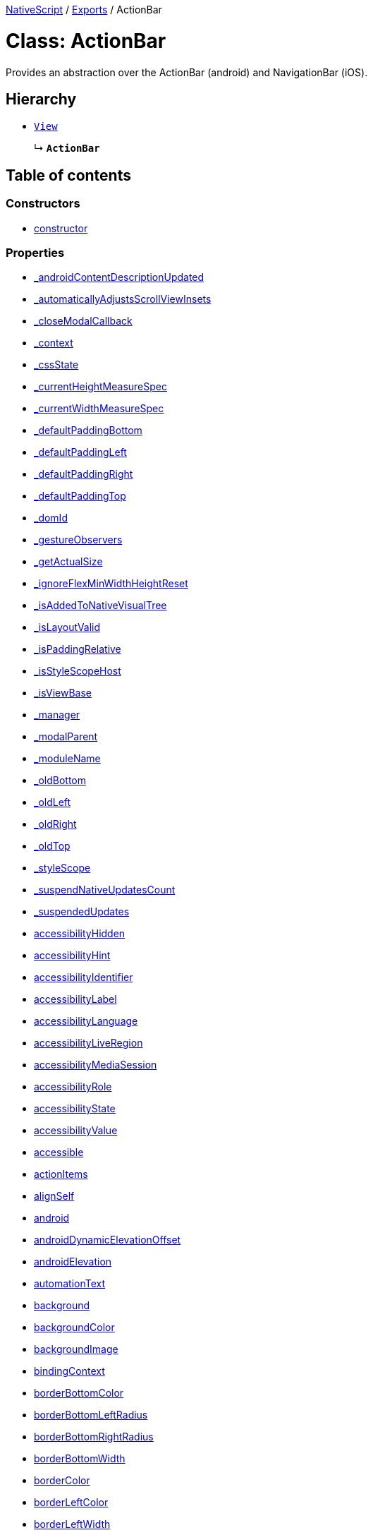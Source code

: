 

xref:../README.adoc[NativeScript] / xref:../modules.adoc[Exports] / ActionBar

= Class: ActionBar

Provides an abstraction over the ActionBar (android) and NavigationBar (iOS).

== Hierarchy

* xref:View.adoc[`View`]
+
↳ *`ActionBar`*

== Table of contents

=== Constructors

* link:ActionBar.md#constructor[constructor]

=== Properties

* link:ActionBar.md#_androidcontentdescriptionupdated[_androidContentDescriptionUpdated]
* link:ActionBar.md#_automaticallyadjustsscrollviewinsets[_automaticallyAdjustsScrollViewInsets]
* link:ActionBar.md#_closemodalcallback[_closeModalCallback]
* link:ActionBar.md#_context[_context]
* link:ActionBar.md#_cssstate[_cssState]
* link:ActionBar.md#_currentheightmeasurespec[_currentHeightMeasureSpec]
* link:ActionBar.md#_currentwidthmeasurespec[_currentWidthMeasureSpec]
* link:ActionBar.md#_defaultpaddingbottom[_defaultPaddingBottom]
* link:ActionBar.md#_defaultpaddingleft[_defaultPaddingLeft]
* link:ActionBar.md#_defaultpaddingright[_defaultPaddingRight]
* link:ActionBar.md#_defaultpaddingtop[_defaultPaddingTop]
* link:ActionBar.md#_domid[_domId]
* link:ActionBar.md#_gestureobservers[_gestureObservers]
* link:ActionBar.md#_getactualsize[_getActualSize]
* link:ActionBar.md#_ignoreflexminwidthheightreset[_ignoreFlexMinWidthHeightReset]
* link:ActionBar.md#_isaddedtonativevisualtree[_isAddedToNativeVisualTree]
* link:ActionBar.md#_islayoutvalid[_isLayoutValid]
* link:ActionBar.md#_ispaddingrelative[_isPaddingRelative]
* link:ActionBar.md#_isstylescopehost[_isStyleScopeHost]
* link:ActionBar.md#_isviewbase[_isViewBase]
* link:ActionBar.md#_manager[_manager]
* link:ActionBar.md#_modalparent[_modalParent]
* link:ActionBar.md#_modulename[_moduleName]
* link:ActionBar.md#_oldbottom[_oldBottom]
* link:ActionBar.md#_oldleft[_oldLeft]
* link:ActionBar.md#_oldright[_oldRight]
* link:ActionBar.md#_oldtop[_oldTop]
* link:ActionBar.md#_stylescope[_styleScope]
* link:ActionBar.md#_suspendnativeupdatescount[_suspendNativeUpdatesCount]
* link:ActionBar.md#_suspendedupdates[_suspendedUpdates]
* link:ActionBar.md#accessibilityhidden[accessibilityHidden]
* link:ActionBar.md#accessibilityhint[accessibilityHint]
* link:ActionBar.md#accessibilityidentifier[accessibilityIdentifier]
* link:ActionBar.md#accessibilitylabel[accessibilityLabel]
* link:ActionBar.md#accessibilitylanguage[accessibilityLanguage]
* link:ActionBar.md#accessibilityliveregion[accessibilityLiveRegion]
* link:ActionBar.md#accessibilitymediasession[accessibilityMediaSession]
* link:ActionBar.md#accessibilityrole[accessibilityRole]
* link:ActionBar.md#accessibilitystate[accessibilityState]
* link:ActionBar.md#accessibilityvalue[accessibilityValue]
* link:ActionBar.md#accessible[accessible]
* link:ActionBar.md#actionitems[actionItems]
* link:ActionBar.md#alignself[alignSelf]
* link:ActionBar.md#android[android]
* link:ActionBar.md#androiddynamicelevationoffset[androidDynamicElevationOffset]
* link:ActionBar.md#androidelevation[androidElevation]
* link:ActionBar.md#automationtext[automationText]
* link:ActionBar.md#background[background]
* link:ActionBar.md#backgroundcolor[backgroundColor]
* link:ActionBar.md#backgroundimage[backgroundImage]
* link:ActionBar.md#bindingcontext[bindingContext]
* link:ActionBar.md#borderbottomcolor[borderBottomColor]
* link:ActionBar.md#borderbottomleftradius[borderBottomLeftRadius]
* link:ActionBar.md#borderbottomrightradius[borderBottomRightRadius]
* link:ActionBar.md#borderbottomwidth[borderBottomWidth]
* link:ActionBar.md#bordercolor[borderColor]
* link:ActionBar.md#borderleftcolor[borderLeftColor]
* link:ActionBar.md#borderleftwidth[borderLeftWidth]
* link:ActionBar.md#borderradius[borderRadius]
* link:ActionBar.md#borderrightcolor[borderRightColor]
* link:ActionBar.md#borderrightwidth[borderRightWidth]
* link:ActionBar.md#bordertopcolor[borderTopColor]
* link:ActionBar.md#bordertopleftradius[borderTopLeftRadius]
* link:ActionBar.md#bordertoprightradius[borderTopRightRadius]
* link:ActionBar.md#bordertopwidth[borderTopWidth]
* link:ActionBar.md#borderwidth[borderWidth]
* link:ActionBar.md#boxshadow[boxShadow]
* link:ActionBar.md#classname[className]
* link:ActionBar.md#col[col]
* link:ActionBar.md#colspan[colSpan]
* link:ActionBar.md#color[color]
* link:ActionBar.md#column[column]
* link:ActionBar.md#columnspan[columnSpan]
* link:ActionBar.md#css[css]
* link:ActionBar.md#cssclasses[cssClasses]
* link:ActionBar.md#csspseudoclasses[cssPseudoClasses]
* link:ActionBar.md#csstype[cssType]
* link:ActionBar.md#dock[dock]
* link:ActionBar.md#domnode[domNode]
* link:ActionBar.md#effectiveborderbottomwidth[effectiveBorderBottomWidth]
* link:ActionBar.md#effectiveborderleftwidth[effectiveBorderLeftWidth]
* link:ActionBar.md#effectiveborderrightwidth[effectiveBorderRightWidth]
* link:ActionBar.md#effectivebordertopwidth[effectiveBorderTopWidth]
* link:ActionBar.md#effectivecontentinsetleft[effectiveContentInsetLeft]
* link:ActionBar.md#effectivecontentinsetright[effectiveContentInsetRight]
* link:ActionBar.md#effectiveheight[effectiveHeight]
* link:ActionBar.md#effectiveleft[effectiveLeft]
* link:ActionBar.md#effectivemarginbottom[effectiveMarginBottom]
* link:ActionBar.md#effectivemarginleft[effectiveMarginLeft]
* link:ActionBar.md#effectivemarginright[effectiveMarginRight]
* link:ActionBar.md#effectivemargintop[effectiveMarginTop]
* link:ActionBar.md#effectiveminheight[effectiveMinHeight]
* link:ActionBar.md#effectiveminwidth[effectiveMinWidth]
* link:ActionBar.md#effectivepaddingbottom[effectivePaddingBottom]
* link:ActionBar.md#effectivepaddingleft[effectivePaddingLeft]
* link:ActionBar.md#effectivepaddingright[effectivePaddingRight]
* link:ActionBar.md#effectivepaddingtop[effectivePaddingTop]
* link:ActionBar.md#effectivetop[effectiveTop]
* link:ActionBar.md#effectivewidth[effectiveWidth]
* link:ActionBar.md#flat[flat]
* link:ActionBar.md#flexgrow[flexGrow]
* link:ActionBar.md#flexshrink[flexShrink]
* link:ActionBar.md#flexwrapbefore[flexWrapBefore]
* link:ActionBar.md#height[height]
* link:ActionBar.md#horizontalalignment[horizontalAlignment]
* link:ActionBar.md#id[id]
* link:ActionBar.md#ignoretouchanimation[ignoreTouchAnimation]
* link:ActionBar.md#ios[ios]
* link:ActionBar.md#iosiconrenderingmode[iosIconRenderingMode]
* link:ActionBar.md#iosignoresafearea[iosIgnoreSafeArea]
* link:ActionBar.md#iosoverflowsafearea[iosOverflowSafeArea]
* link:ActionBar.md#iosoverflowsafeareaenabled[iosOverflowSafeAreaEnabled]
* link:ActionBar.md#iscollapsed[isCollapsed]
* link:ActionBar.md#isenabled[isEnabled]
* link:ActionBar.md#islayoutrequired[isLayoutRequired]
* link:ActionBar.md#islayoutvalid[isLayoutValid]
* link:ActionBar.md#isuserinteractionenabled[isUserInteractionEnabled]
* link:ActionBar.md#left[left]
* link:ActionBar.md#margin[margin]
* link:ActionBar.md#marginbottom[marginBottom]
* link:ActionBar.md#marginleft[marginLeft]
* link:ActionBar.md#marginright[marginRight]
* link:ActionBar.md#margintop[marginTop]
* link:ActionBar.md#minheight[minHeight]
* link:ActionBar.md#minwidth[minWidth]
* link:ActionBar.md#modal[modal]
* link:ActionBar.md#nativeviewprotected[nativeViewProtected]
* link:ActionBar.md#navigationbutton[navigationButton]
* link:ActionBar.md#opacity[opacity]
* link:ActionBar.md#order[order]
* link:ActionBar.md#originx[originX]
* link:ActionBar.md#originy[originY]
* link:ActionBar.md#parent[parent]
* link:ActionBar.md#perspective[perspective]
* link:ActionBar.md#recyclenativeview[recycleNativeView]
* link:ActionBar.md#reusable[reusable]
* link:ActionBar.md#rotate[rotate]
* link:ActionBar.md#rotatex[rotateX]
* link:ActionBar.md#rotatey[rotateY]
* link:ActionBar.md#row[row]
* link:ActionBar.md#rowspan[rowSpan]
* link:ActionBar.md#scalex[scaleX]
* link:ActionBar.md#scaley[scaleY]
* link:ActionBar.md#testid[testID]
* link:ActionBar.md#title[title]
* link:ActionBar.md#titleview[titleView]
* link:ActionBar.md#top[top]
* link:ActionBar.md#touchanimation[touchAnimation]
* link:ActionBar.md#touchdelay[touchDelay]
* link:ActionBar.md#translatex[translateX]
* link:ActionBar.md#translatey[translateY]
* link:ActionBar.md#verticalalignment[verticalAlignment]
* link:ActionBar.md#viewcontroller[viewController]
* link:ActionBar.md#visibility[visibility]
* link:ActionBar.md#width[width]
* link:ActionBar.md#accessibilityblurevent[accessibilityBlurEvent]
* link:ActionBar.md#accessibilityfocuschangedevent[accessibilityFocusChangedEvent]
* link:ActionBar.md#accessibilityfocusevent[accessibilityFocusEvent]
* link:ActionBar.md#accessibilityperformescapeevent[accessibilityPerformEscapeEvent]
* link:ActionBar.md#createdevent[createdEvent]
* link:ActionBar.md#disposenativeviewevent[disposeNativeViewEvent]
* link:ActionBar.md#layoutchangedevent[layoutChangedEvent]
* link:ActionBar.md#loadedevent[loadedEvent]
* link:ActionBar.md#propertychangeevent[propertyChangeEvent]
* link:ActionBar.md#showingmodallyevent[showingModallyEvent]
* link:ActionBar.md#shownmodallyevent[shownModallyEvent]
* link:ActionBar.md#unloadedevent[unloadedEvent]

=== Accessors

* link:ActionBar.md#backgroundposition[backgroundPosition]
* link:ActionBar.md#backgroundrepeat[backgroundRepeat]
* link:ActionBar.md#backgroundsize[backgroundSize]
* link:ActionBar.md#class[class]
* link:ActionBar.md#isloaded[isLoaded]
* link:ActionBar.md#nativeview[nativeView]
* link:ActionBar.md#page[page]
* link:ActionBar.md#parentnode[parentNode]
* link:ActionBar.md#style[style]
* link:ActionBar.md#texttransform[textTransform]
* link:ActionBar.md#typename[typeName]

=== Methods

* link:ActionBar.md#_addview[_addView]
* link:ActionBar.md#_addviewcore[_addViewCore]
* link:ActionBar.md#_addviewtonativevisualtree[_addViewToNativeVisualTree]
* link:ActionBar.md#_applybackground[_applyBackground]
* link:ActionBar.md#_applyxmlattribute[_applyXmlAttribute]
* link:ActionBar.md#_batchupdate[_batchUpdate]
* link:ActionBar.md#_childindextonativechildindex[_childIndexToNativeChildIndex]
* link:ActionBar.md#_closeallmodalviewsinternal[_closeAllModalViewsInternal]
* link:ActionBar.md#_createpropertychangedata[_createPropertyChangeData]
* link:ActionBar.md#_dialogclosed[_dialogClosed]
* link:ActionBar.md#_eachlayoutview[_eachLayoutView]
* link:ActionBar.md#_emit[_emit]
* link:ActionBar.md#_getcurrentlayoutbounds[_getCurrentLayoutBounds]
* link:ActionBar.md#_getfragmentmanager[_getFragmentManager]
* link:ActionBar.md#_getnativeviewscount[_getNativeViewsCount]
* link:ActionBar.md#_getrootmodalviews[_getRootModalViews]
* link:ActionBar.md#_getvalue[_getValue]
* link:ActionBar.md#_gotovisualstate[_goToVisualState]
* link:ActionBar.md#_handlelivesync[_handleLivesync]
* link:ActionBar.md#_hasancestorview[_hasAncestorView]
* link:ActionBar.md#_hidenativemodalview[_hideNativeModalView]
* link:ActionBar.md#_inheritstylescope[_inheritStyleScope]
* link:ActionBar.md#_isempty[_isEmpty]
* link:ActionBar.md#_layoutparent[_layoutParent]
* link:ActionBar.md#_observe[_observe]
* link:ActionBar.md#_onattachedtowindow[_onAttachedToWindow]
* link:ActionBar.md#_oncssstatechange[_onCssStateChange]
* link:ActionBar.md#_ondetachedfromwindow[_onDetachedFromWindow]
* link:ActionBar.md#_onlivesync[_onLivesync]
* link:ActionBar.md#_onrootviewreset[_onRootViewReset]
* link:ActionBar.md#_onsizechanged[_onSizeChanged]
* link:ActionBar.md#_parentchanged[_parentChanged]
* link:ActionBar.md#_raiselayoutchangedevent[_raiseLayoutChangedEvent]
* link:ActionBar.md#_raiseshowingmodallyevent[_raiseShowingModallyEvent]
* link:ActionBar.md#_raiseshownmodallyevent[_raiseShownModallyEvent]
* link:ActionBar.md#_redrawnativebackground[_redrawNativeBackground]
* link:ActionBar.md#_removeanimation[_removeAnimation]
* link:ActionBar.md#_removeview[_removeView]
* link:ActionBar.md#_removeviewcore[_removeViewCore]
* link:ActionBar.md#_removeviewfromnativevisualtree[_removeViewFromNativeVisualTree]
* link:ActionBar.md#_resumenativeupdates[_resumeNativeUpdates]
* link:ActionBar.md#_setcurrentlayoutbounds[_setCurrentLayoutBounds]
* link:ActionBar.md#_setcurrentmeasurespecs[_setCurrentMeasureSpecs]
* link:ActionBar.md#_setminheightnative[_setMinHeightNative]
* link:ActionBar.md#_setminwidthnative[_setMinWidthNative]
* link:ActionBar.md#_setnativecliptobounds[_setNativeClipToBounds]
* link:ActionBar.md#_setnativeviewframe[_setNativeViewFrame]
* link:ActionBar.md#_setvalue[_setValue]
* link:ActionBar.md#_setupasrootview[_setupAsRootView]
* link:ActionBar.md#_setupui[_setupUI]
* link:ActionBar.md#_shoulddelaylayout[_shouldDelayLayout]
* link:ActionBar.md#_shownativemodalview[_showNativeModalView]
* link:ActionBar.md#_suspendnativeupdates[_suspendNativeUpdates]
* link:ActionBar.md#_teardownui[_tearDownUI]
* link:ActionBar.md#_updateeffectivelayoutvalues[_updateEffectiveLayoutValues]
* link:ActionBar.md#_updatestylescope[_updateStyleScope]
* link:ActionBar.md#accessibilityannouncement[accessibilityAnnouncement]
* link:ActionBar.md#accessibilityscreenchanged[accessibilityScreenChanged]
* link:ActionBar.md#addcss[addCss]
* link:ActionBar.md#addcssfile[addCssFile]
* link:ActionBar.md#addeventlistener[addEventListener]
* link:ActionBar.md#addpseudoclass[addPseudoClass]
* link:ActionBar.md#animate[animate]
* link:ActionBar.md#bind[bind]
* link:ActionBar.md#callloaded[callLoaded]
* link:ActionBar.md#callunloaded[callUnloaded]
* link:ActionBar.md#changecssfile[changeCssFile]
* link:ActionBar.md#closemodal[closeModal]
* link:ActionBar.md#createanimation[createAnimation]
* link:ActionBar.md#createnativeview[createNativeView]
* link:ActionBar.md#deletepseudoclass[deletePseudoClass]
* link:ActionBar.md#destroynode[destroyNode]
* link:ActionBar.md#disposenativeview[disposeNativeView]
* link:ActionBar.md#eachchild[eachChild]
* link:ActionBar.md#eachchildview[eachChildView]
* link:ActionBar.md#ensuredomnode[ensureDomNode]
* link:ActionBar.md#focus[focus]
* link:ActionBar.md#get[get]
* link:ActionBar.md#getactualsize[getActualSize]
* link:ActionBar.md#getgestureobservers[getGestureObservers]
* link:ActionBar.md#getlocationinwindow[getLocationInWindow]
* link:ActionBar.md#getlocationonscreen[getLocationOnScreen]
* link:ActionBar.md#getlocationrelativeto[getLocationRelativeTo]
* link:ActionBar.md#getmeasuredheight[getMeasuredHeight]
* link:ActionBar.md#getmeasuredstate[getMeasuredState]
* link:ActionBar.md#getmeasuredwidth[getMeasuredWidth]
* link:ActionBar.md#getsafeareainsets[getSafeAreaInsets]
* link:ActionBar.md#getviewbydomid[getViewByDomId]
* link:ActionBar.md#getviewbyid[getViewById]
* link:ActionBar.md#hasgestureobservers[hasGestureObservers]
* link:ActionBar.md#haslisteners[hasListeners]
* link:ActionBar.md#initnativeview[initNativeView]
* link:ActionBar.md#layout[layout]
* link:ActionBar.md#layoutnativeview[layoutNativeView]
* link:ActionBar.md#loadview[loadView]
* link:ActionBar.md#measure[measure]
* link:ActionBar.md#notify[notify]
* link:ActionBar.md#notifypropertychange[notifyPropertyChange]
* link:ActionBar.md#off[off]
* link:ActionBar.md#on[on]
* link:ActionBar.md#onbackpressed[onBackPressed]
* link:ActionBar.md#onlayout[onLayout]
* link:ActionBar.md#onloaded[onLoaded]
* link:ActionBar.md#onmeasure[onMeasure]
* link:ActionBar.md#onresumenativeupdates[onResumeNativeUpdates]
* link:ActionBar.md#onunloaded[onUnloaded]
* link:ActionBar.md#once[once]
* link:ActionBar.md#removeeventlistener[removeEventListener]
* link:ActionBar.md#requestlayout[requestLayout]
* link:ActionBar.md#resetnativeview[resetNativeView]
* link:ActionBar.md#sendaccessibilityevent[sendAccessibilityEvent]
* link:ActionBar.md#set[set]
* link:ActionBar.md#setinlinestyle[setInlineStyle]
* link:ActionBar.md#setmeasureddimension[setMeasuredDimension]
* link:ActionBar.md#setnativeview[setNativeView]
* link:ActionBar.md#setontouchlistener[setOnTouchListener]
* link:ActionBar.md#setproperty[setProperty]
* link:ActionBar.md#settestid[setTestID]
* link:ActionBar.md#showmodal[showModal]
* link:ActionBar.md#tostring[toString]
* link:ActionBar.md#unbind[unbind]
* link:ActionBar.md#unloadview[unloadView]
* link:ActionBar.md#update[update]
* link:ActionBar.md#addeventlistener-1[addEventListener]
* link:ActionBar.md#combinemeasuredstates[combineMeasuredStates]
* link:ActionBar.md#layoutchild[layoutChild]
* link:ActionBar.md#measurechild[measureChild]
* link:ActionBar.md#off-1[off]
* link:ActionBar.md#on-1[on]
* link:ActionBar.md#once-1[once]
* link:ActionBar.md#removeeventlistener-1[removeEventListener]
* link:ActionBar.md#resolvesizeandstate[resolveSizeAndState]

== Constructors

[#constructor]
=== constructor

• *new ActionBar*()

==== Inherited from xref:View.adoc[View].link:View.md#constructor[constructor]

==== Defined in https://github.com/NativeScript/NativeScript/blob/02d4834bd/packages/core/ui/core/view-base/index.ts#L340[ui/core/view-base/index.ts:340]

== Properties

[#_androidcontentdescriptionupdated]
=== _androidContentDescriptionUpdated

• `Optional` *_androidContentDescriptionUpdated*: `boolean`

Internal use only.
This is used to limit the number of updates to android.view.View.setContentDescription()

==== Inherited from xref:View.adoc[View].link:View.md#_androidcontentdescriptionupdated[_androidContentDescriptionUpdated]

==== Defined in https://github.com/NativeScript/NativeScript/blob/02d4834bd/packages/core/ui/core/view/index.d.ts#L288[ui/core/view/index.d.ts:288]

'''

[#_automaticallyadjustsscrollviewinsets]
=== _automaticallyAdjustsScrollViewInsets

• *_automaticallyAdjustsScrollViewInsets*: `boolean`

==== Inherited from xref:View.adoc[View].link:View.md#_automaticallyadjustsscrollviewinsets[_automaticallyAdjustsScrollViewInsets]

==== Defined in https://github.com/NativeScript/NativeScript/blob/02d4834bd/packages/core/ui/core/view-base/index.ts#L286[ui/core/view-base/index.ts:286]

'''

[#_closemodalcallback]
=== _closeModalCallback

• `Protected` *_closeModalCallback*: `Function`

==== Inherited from xref:View.adoc[View].link:View.md#_closemodalcallback[_closeModalCallback]

==== Defined in https://github.com/NativeScript/NativeScript/blob/02d4834bd/packages/core/ui/core/view/view-common.ts#L91[ui/core/view/view-common.ts:91]

'''

[#_context]
=== _context

• *_context*: `any`

==== Inherited from xref:View.adoc[View].link:View.md#_context[_context]

==== Defined in https://github.com/NativeScript/NativeScript/blob/02d4834bd/packages/core/ui/core/view-base/index.ts#L277[ui/core/view-base/index.ts:277]

'''

[#_cssstate]
=== _cssState

• *_cssState*: `CssState`

==== Inherited from xref:View.adoc[View].link:View.md#_cssstate[_cssState]

==== Defined in https://github.com/NativeScript/NativeScript/blob/02d4834bd/packages/core/ui/core/view-base/index.ts#L279[ui/core/view-base/index.ts:279]

'''

[#_currentheightmeasurespec]
=== _currentHeightMeasureSpec

• `Private` *_currentHeightMeasureSpec*: `number`

==== Inherited from xref:View.adoc[View].link:View.md#_currentheightmeasurespec[_currentHeightMeasureSpec]

==== Defined in https://github.com/NativeScript/NativeScript/blob/02d4834bd/packages/core/ui/core/view/index.d.ts#L820[ui/core/view/index.d.ts:820]

'''

[#_currentwidthmeasurespec]
=== _currentWidthMeasureSpec

• `Private` *_currentWidthMeasureSpec*: `number`

==== Inherited from xref:View.adoc[View].link:View.md#_currentwidthmeasurespec[_currentWidthMeasureSpec]

==== Defined in https://github.com/NativeScript/NativeScript/blob/02d4834bd/packages/core/ui/core/view/index.d.ts#L816[ui/core/view/index.d.ts:816]

'''

[#_defaultpaddingbottom]
=== _defaultPaddingBottom

• *_defaultPaddingBottom*: `number`

==== Inherited from xref:View.adoc[View].link:View.md#_defaultpaddingbottom[_defaultPaddingBottom]

==== Defined in https://github.com/NativeScript/NativeScript/blob/02d4834bd/packages/core/ui/core/view-base/index.ts#L332[ui/core/view-base/index.ts:332]

'''

[#_defaultpaddingleft]
=== _defaultPaddingLeft

• *_defaultPaddingLeft*: `number`

==== Inherited from xref:View.adoc[View].link:View.md#_defaultpaddingleft[_defaultPaddingLeft]

==== Defined in https://github.com/NativeScript/NativeScript/blob/02d4834bd/packages/core/ui/core/view-base/index.ts#L333[ui/core/view-base/index.ts:333]

'''

[#_defaultpaddingright]
=== _defaultPaddingRight

• *_defaultPaddingRight*: `number`

==== Inherited from xref:View.adoc[View].link:View.md#_defaultpaddingright[_defaultPaddingRight]

==== Defined in https://github.com/NativeScript/NativeScript/blob/02d4834bd/packages/core/ui/core/view-base/index.ts#L331[ui/core/view-base/index.ts:331]

'''

[#_defaultpaddingtop]
=== _defaultPaddingTop

• *_defaultPaddingTop*: `number`

==== Inherited from xref:View.adoc[View].link:View.md#_defaultpaddingtop[_defaultPaddingTop]

==== Defined in https://github.com/NativeScript/NativeScript/blob/02d4834bd/packages/core/ui/core/view-base/index.ts#L330[ui/core/view-base/index.ts:330]

'''

[#_domid]
=== _domId

• *_domId*: `number`

==== Inherited from xref:View.adoc[View].link:View.md#_domid[_domId]

==== Defined in https://github.com/NativeScript/NativeScript/blob/02d4834bd/packages/core/ui/core/view-base/index.ts#L276[ui/core/view-base/index.ts:276]

'''

[#_gestureobservers]
=== _gestureObservers

• `Private` *_gestureObservers*: `any`

==== Inherited from xref:View.adoc[View].link:View.md#_gestureobservers[_gestureObservers]

==== Defined in https://github.com/NativeScript/NativeScript/blob/02d4834bd/packages/core/ui/core/view/index.d.ts#L770[ui/core/view/index.d.ts:770]

'''

[#_getactualsize]
=== _getActualSize

• `Optional` `Private` *_getActualSize*: `Object`

==== Type declaration

|===
| Name | Type

| `height`
| `number`

| `width`
| `number`
|===

==== Defined in https://github.com/NativeScript/NativeScript/blob/02d4834bd/packages/core/ui/action-bar/index.d.ts#L70[ui/action-bar/index.d.ts:70]

'''

[#_ignoreflexminwidthheightreset]
=== _ignoreFlexMinWidthHeightReset

• *_ignoreFlexMinWidthHeightReset*: `boolean`

==== Inherited from xref:View.adoc[View].link:View.md#_ignoreflexminwidthheightreset[_ignoreFlexMinWidthHeightReset]

==== Defined in https://github.com/NativeScript/NativeScript/blob/02d4834bd/packages/core/ui/core/view-base/index.ts#L311[ui/core/view-base/index.ts:311]

'''

[#_isaddedtonativevisualtree]
=== _isAddedToNativeVisualTree

• *_isAddedToNativeVisualTree*: `boolean`

==== Inherited from xref:View.adoc[View].link:View.md#_isaddedtonativevisualtree[_isAddedToNativeVisualTree]

==== Defined in https://github.com/NativeScript/NativeScript/blob/02d4834bd/packages/core/ui/core/view-base/index.ts#L278[ui/core/view-base/index.ts:278]

'''

[#_islayoutvalid]
=== _isLayoutValid

• `Protected` *_isLayoutValid*: `boolean`

==== Inherited from xref:View.adoc[View].link:View.md#_islayoutvalid[_isLayoutValid]

==== Defined in https://github.com/NativeScript/NativeScript/blob/02d4834bd/packages/core/ui/core/view/view-common.ts#L100[ui/core/view/view-common.ts:100]

'''

[#_ispaddingrelative]
=== _isPaddingRelative

• *_isPaddingRelative*: `boolean`

==== Inherited from xref:View.adoc[View].link:View.md#_ispaddingrelative[_isPaddingRelative]

==== Defined in https://github.com/NativeScript/NativeScript/blob/02d4834bd/packages/core/ui/core/view-base/index.ts#L334[ui/core/view-base/index.ts:334]

'''

[#_isstylescopehost]
=== _isStyleScopeHost

• *_isStyleScopeHost*: `boolean`

==== Inherited from xref:View.adoc[View].link:View.md#_isstylescopehost[_isStyleScopeHost]

==== Defined in https://github.com/NativeScript/NativeScript/blob/02d4834bd/packages/core/ui/core/view-base/index.ts#L285[ui/core/view-base/index.ts:285]

'''

[#_isviewbase]
=== _isViewBase

• *_isViewBase*: `boolean`

==== Inherited from xref:View.adoc[View].link:View.md#_isviewbase[_isViewBase]

==== Defined in https://github.com/NativeScript/NativeScript/blob/02d4834bd/packages/core/data/observable/index.ts#L52[data/observable/index.ts:52]

'''

[#_manager]
=== _manager

• `Private` *_manager*: `any`

androidx.fragment.app.FragmentManager

==== Inherited from xref:View.adoc[View].link:View.md#_manager[_manager]

==== Defined in https://github.com/NativeScript/NativeScript/blob/02d4834bd/packages/core/ui/core/view/index.d.ts#L775[ui/core/view/index.d.ts:775]

'''

[#_modalparent]
=== _modalParent

• `Optional` `Private` *_modalParent*: xref:View.adoc[`View`]

==== Inherited from xref:View.adoc[View].link:View.md#_modalparent[_modalParent]

==== Defined in https://github.com/NativeScript/NativeScript/blob/02d4834bd/packages/core/ui/core/view/index.d.ts#L762[ui/core/view/index.d.ts:762]

'''

[#_modulename]
=== _moduleName

• *_moduleName*: `string`

==== Inherited from xref:View.adoc[View].link:View.md#_modulename[_moduleName]

==== Defined in https://github.com/NativeScript/NativeScript/blob/02d4834bd/packages/core/ui/core/view-base/index.ts#L336[ui/core/view-base/index.ts:336]

'''

[#_oldbottom]
=== _oldBottom

• *_oldBottom*: `number`

==== Inherited from xref:View.adoc[View].link:View.md#_oldbottom[_oldBottom]

==== Defined in https://github.com/NativeScript/NativeScript/blob/02d4834bd/packages/core/ui/core/view-base/index.ts#L310[ui/core/view-base/index.ts:310]

'''

[#_oldleft]
=== _oldLeft

• *_oldLeft*: `number`

==== Inherited from xref:View.adoc[View].link:View.md#_oldleft[_oldLeft]

==== Defined in https://github.com/NativeScript/NativeScript/blob/02d4834bd/packages/core/ui/core/view-base/index.ts#L307[ui/core/view-base/index.ts:307]

'''

[#_oldright]
=== _oldRight

• *_oldRight*: `number`

==== Inherited from xref:View.adoc[View].link:View.md#_oldright[_oldRight]

==== Defined in https://github.com/NativeScript/NativeScript/blob/02d4834bd/packages/core/ui/core/view-base/index.ts#L309[ui/core/view-base/index.ts:309]

'''

[#_oldtop]
=== _oldTop

• *_oldTop*: `number`

==== Inherited from xref:View.adoc[View].link:View.md#_oldtop[_oldTop]

==== Defined in https://github.com/NativeScript/NativeScript/blob/02d4834bd/packages/core/ui/core/view-base/index.ts#L308[ui/core/view-base/index.ts:308]

'''

[#_stylescope]
=== _styleScope

• *_styleScope*: `StyleScope`

==== Inherited from xref:View.adoc[View].link:View.md#_stylescope[_styleScope]

==== Defined in https://github.com/NativeScript/NativeScript/blob/02d4834bd/packages/core/ui/core/view-base/index.ts#L280[ui/core/view-base/index.ts:280]

'''

[#_suspendnativeupdatescount]
=== _suspendNativeUpdatesCount

• *_suspendNativeUpdatesCount*: `number`

==== Inherited from xref:View.adoc[View].link:View.md#_suspendnativeupdatescount[_suspendNativeUpdatesCount]

==== Defined in https://github.com/NativeScript/NativeScript/blob/02d4834bd/packages/core/ui/core/view-base/index.ts#L284[ui/core/view-base/index.ts:284]

'''

[#_suspendedupdates]
=== _suspendedUpdates

• *_suspendedUpdates*: `Object`

==== Index signature

▪ [propertyName: `string`]: xref:Property.adoc[`Property`]<xref:ViewBase.adoc[`ViewBase`], `any`> | xref:CssProperty.adoc[`CssProperty`]<xref:Style.adoc[`Style`], `any`> | xref:CssAnimationProperty.adoc[`CssAnimationProperty`]<xref:Style.adoc[`Style`], `any`>

==== Inherited from xref:View.adoc[View].link:View.md#_suspendedupdates[_suspendedUpdates]

==== Defined in https://github.com/NativeScript/NativeScript/blob/02d4834bd/packages/core/ui/core/view-base/index.ts#L281[ui/core/view-base/index.ts:281]

'''

[#accessibilityhidden]
=== accessibilityHidden

• *accessibilityHidden*: `boolean`

Hide the view and its children from the a11y service

==== Inherited from xref:View.adoc[View].link:View.md#accessibilityhidden[accessibilityHidden]

==== Defined in https://github.com/NativeScript/NativeScript/blob/02d4834bd/packages/core/ui/core/view/index.d.ts#L239[ui/core/view/index.d.ts:239]

'''

[#accessibilityhint]
=== accessibilityHint

• *accessibilityHint*: `string`

A hint describes the elements behavior.
Example: 'Tap change playback speed'

==== Inherited from xref:View.adoc[View].link:View.md#accessibilityhint[accessibilityHint]

==== Defined in https://github.com/NativeScript/NativeScript/blob/02d4834bd/packages/core/ui/core/view/index.d.ts#L271[ui/core/view/index.d.ts:271]

'''

[#accessibilityidentifier]
=== accessibilityIdentifier

• *accessibilityIdentifier*: `string`

The view's unique accessibilityIdentifier.

This is used for automated testing.

==== Inherited from xref:View.adoc[View].link:View.md#accessibilityidentifier[accessibilityIdentifier]

==== Defined in https://github.com/NativeScript/NativeScript/blob/02d4834bd/packages/core/ui/core/view/index.d.ts#L246[ui/core/view/index.d.ts:246]

'''

[#accessibilitylabel]
=== accessibilityLabel

• *accessibilityLabel*: `string`

Short description of the element, ideally one word.

==== Inherited from xref:View.adoc[View].link:View.md#accessibilitylabel[accessibilityLabel]

==== Defined in https://github.com/NativeScript/NativeScript/blob/02d4834bd/packages/core/ui/core/view/index.d.ts#L261[ui/core/view/index.d.ts:261]

'''

[#accessibilitylanguage]
=== accessibilityLanguage

• *accessibilityLanguage*: `string`

Sets the language in which to speak the element's label and value.
Accepts language ID tags that follows the "BCP 47" specification.

==== Inherited from xref:View.adoc[View].link:View.md#accessibilitylanguage[accessibilityLanguage]

==== Defined in https://github.com/NativeScript/NativeScript/blob/02d4834bd/packages/core/ui/core/view/index.d.ts#L278[ui/core/view/index.d.ts:278]

'''

[#accessibilityliveregion]
=== accessibilityLiveRegion

• *accessibilityLiveRegion*: xref:../enums/AccessibilityLiveRegion.adoc[`AccessibilityLiveRegion`]

==== Inherited from xref:View.adoc[View].link:View.md#accessibilityliveregion[accessibilityLiveRegion]

==== Defined in https://github.com/NativeScript/NativeScript/blob/02d4834bd/packages/core/ui/core/view/index.d.ts#L272[ui/core/view/index.d.ts:272]

'''

[#accessibilitymediasession]
=== accessibilityMediaSession

• *accessibilityMediaSession*: `boolean`

This view starts a media session.
Equivalent to trait = startsMedia

==== Inherited from xref:View.adoc[View].link:View.md#accessibilitymediasession[accessibilityMediaSession]

==== Defined in https://github.com/NativeScript/NativeScript/blob/02d4834bd/packages/core/ui/core/view/index.d.ts#L283[ui/core/view/index.d.ts:283]

'''

[#accessibilityrole]
=== accessibilityRole

• *accessibilityRole*: xref:../enums/AccessibilityRole.adoc[`AccessibilityRole`]

Which role should this view be treated by the a11y service?

==== Inherited from xref:View.adoc[View].link:View.md#accessibilityrole[accessibilityRole]

==== Defined in https://github.com/NativeScript/NativeScript/blob/02d4834bd/packages/core/ui/core/view/index.d.ts#L251[ui/core/view/index.d.ts:251]

'''

[#accessibilitystate]
=== accessibilityState

• *accessibilityState*: xref:../enums/AccessibilityState.adoc[`AccessibilityState`]

Which state should this view be treated as by the a11y service?

==== Inherited from xref:View.adoc[View].link:View.md#accessibilitystate[accessibilityState]

==== Defined in https://github.com/NativeScript/NativeScript/blob/02d4834bd/packages/core/ui/core/view/index.d.ts#L256[ui/core/view/index.d.ts:256]

'''

[#accessibilityvalue]
=== accessibilityValue

• *accessibilityValue*: `string`

Current value of the element in a localized string.

==== Inherited from xref:View.adoc[View].link:View.md#accessibilityvalue[accessibilityValue]

==== Defined in https://github.com/NativeScript/NativeScript/blob/02d4834bd/packages/core/ui/core/view/index.d.ts#L266[ui/core/view/index.d.ts:266]

'''

[#accessible]
=== accessible

• *accessible*: `boolean`

If `true` the element is an accessibility element and all the children will be treated as a single selectable component.

==== Inherited from xref:View.adoc[View].link:View.md#accessible[accessible]

==== Defined in https://github.com/NativeScript/NativeScript/blob/02d4834bd/packages/core/ui/core/view/index.d.ts#L234[ui/core/view/index.d.ts:234]

'''

[#actionitems]
=== actionItems

• *actionItems*: xref:ActionItems.adoc[`ActionItems`]

Gets the collection of action items.

==== Defined in https://github.com/NativeScript/NativeScript/blob/02d4834bd/packages/core/ui/action-bar/index.d.ts#L33[ui/action-bar/index.d.ts:33]

'''

[#alignself]
=== alignSelf

• *alignSelf*: `AlignSelf`

==== Inherited from xref:View.adoc[View].link:View.md#alignself[alignSelf]

==== Defined in https://github.com/NativeScript/NativeScript/blob/02d4834bd/packages/core/ui/core/view-base/index.ts#L305[ui/core/view-base/index.ts:305]

'''

[#android]
=== android

• *android*: `AndroidActionBarSettings`

Gets the android specific options of the action bar.

==== Overrides

xref:View.adoc[View].link:View.md#android[android]

==== Defined in https://github.com/NativeScript/NativeScript/blob/02d4834bd/packages/core/ui/action-bar/index.d.ts#L38[ui/action-bar/index.d.ts:38]

'''

[#androiddynamicelevationoffset]
=== androidDynamicElevationOffset

• *androidDynamicElevationOffset*: `number`

Gets or sets the dynamic elevation offset of the android view.

==== Inherited from xref:View.adoc[View].link:View.md#androiddynamicelevationoffset[androidDynamicElevationOffset]

==== Defined in https://github.com/NativeScript/NativeScript/blob/02d4834bd/packages/core/ui/core/view/index.d.ts#L300[ui/core/view/index.d.ts:300]

'''

[#androidelevation]
=== androidElevation

• *androidElevation*: `number`

Gets or sets the elevation of the android view.

==== Inherited from xref:View.adoc[View].link:View.md#androidelevation[androidElevation]

==== Defined in https://github.com/NativeScript/NativeScript/blob/02d4834bd/packages/core/ui/core/view/index.d.ts#L295[ui/core/view/index.d.ts:295]

'''

[#automationtext]
=== automationText

• *automationText*: `string`

==== Inherited from xref:View.adoc[View].link:View.md#automationtext[automationText]

==== Defined in https://github.com/NativeScript/NativeScript/blob/02d4834bd/packages/core/ui/core/view/index.d.ts#L290[ui/core/view/index.d.ts:290]

'''

[#background]
=== background

• *background*: `string`

Gets or sets the background style property.

==== Inherited from xref:View.adoc[View].link:View.md#background[background]

==== Defined in https://github.com/NativeScript/NativeScript/blob/02d4834bd/packages/core/ui/core/view/index.d.ts#L305[ui/core/view/index.d.ts:305]

'''

[#backgroundcolor]
=== backgroundColor

• *backgroundColor*: `string` | xref:Color.adoc[`Color`]

Gets or sets the background color of the view.

==== Inherited from xref:View.adoc[View].link:View.md#backgroundcolor[backgroundColor]

==== Defined in https://github.com/NativeScript/NativeScript/blob/02d4834bd/packages/core/ui/core/view/index.d.ts#L310[ui/core/view/index.d.ts:310]

'''

[#backgroundimage]
=== backgroundImage

• *backgroundImage*: `string` | `LinearGradient`

Gets or sets the background image of the view.

==== Inherited from xref:View.adoc[View].link:View.md#backgroundimage[backgroundImage]

==== Defined in https://github.com/NativeScript/NativeScript/blob/02d4834bd/packages/core/ui/core/view/index.d.ts#L315[ui/core/view/index.d.ts:315]

'''

[#bindingcontext]
=== bindingContext

• *bindingContext*: `any`

Gets or sets the binding context of this instance.
This object is used as a source for each Binding that does not have a source object specified.

==== Inherited from xref:View.adoc[View].link:View.md#bindingcontext[bindingContext]

==== Defined in https://github.com/NativeScript/NativeScript/blob/02d4834bd/packages/core/ui/core/view/index.d.ts#L149[ui/core/view/index.d.ts:149]

'''

[#borderbottomcolor]
=== borderBottomColor

• *borderBottomColor*: xref:Color.adoc[`Color`]

Gets or sets the bottom border color of the view.

==== Inherited from xref:View.adoc[View].link:View.md#borderbottomcolor[borderBottomColor]

==== Defined in https://github.com/NativeScript/NativeScript/blob/02d4834bd/packages/core/ui/core/view/index.d.ts#L169[ui/core/view/index.d.ts:169]

'''

[#borderbottomleftradius]
=== borderBottomLeftRadius

• *borderBottomLeftRadius*: link:../modules/CoreTypes.md#lengthtype[`LengthType`]

Gets or sets the bottom left border radius of the view.

==== Inherited from xref:View.adoc[View].link:View.md#borderbottomleftradius[borderBottomLeftRadius]

==== Defined in https://github.com/NativeScript/NativeScript/blob/02d4834bd/packages/core/ui/core/view/index.d.ts#L224[ui/core/view/index.d.ts:224]

'''

[#borderbottomrightradius]
=== borderBottomRightRadius

• *borderBottomRightRadius*: link:../modules/CoreTypes.md#lengthtype[`LengthType`]

Gets or sets the bottom right border radius of the view.

==== Inherited from xref:View.adoc[View].link:View.md#borderbottomrightradius[borderBottomRightRadius]

==== Defined in https://github.com/NativeScript/NativeScript/blob/02d4834bd/packages/core/ui/core/view/index.d.ts#L219[ui/core/view/index.d.ts:219]

'''

[#borderbottomwidth]
=== borderBottomWidth

• *borderBottomWidth*: link:../modules/CoreTypes.md#lengthtype[`LengthType`]

Gets or sets the bottom border width of the view.

==== Inherited from xref:View.adoc[View].link:View.md#borderbottomwidth[borderBottomWidth]

==== Defined in https://github.com/NativeScript/NativeScript/blob/02d4834bd/packages/core/ui/core/view/index.d.ts#L194[ui/core/view/index.d.ts:194]

'''

[#bordercolor]
=== borderColor

• *borderColor*: `string` | xref:Color.adoc[`Color`]

Gets or sets the border color of the view.

==== Inherited from xref:View.adoc[View].link:View.md#bordercolor[borderColor]

==== Defined in https://github.com/NativeScript/NativeScript/blob/02d4834bd/packages/core/ui/core/view/index.d.ts#L154[ui/core/view/index.d.ts:154]

'''

[#borderleftcolor]
=== borderLeftColor

• *borderLeftColor*: xref:Color.adoc[`Color`]

Gets or sets the left border color of the view.

==== Inherited from xref:View.adoc[View].link:View.md#borderleftcolor[borderLeftColor]

==== Defined in https://github.com/NativeScript/NativeScript/blob/02d4834bd/packages/core/ui/core/view/index.d.ts#L174[ui/core/view/index.d.ts:174]

'''

[#borderleftwidth]
=== borderLeftWidth

• *borderLeftWidth*: link:../modules/CoreTypes.md#lengthtype[`LengthType`]

Gets or sets the left border width of the view.

==== Inherited from xref:View.adoc[View].link:View.md#borderleftwidth[borderLeftWidth]

==== Defined in https://github.com/NativeScript/NativeScript/blob/02d4834bd/packages/core/ui/core/view/index.d.ts#L199[ui/core/view/index.d.ts:199]

'''

[#borderradius]
=== borderRadius

• *borderRadius*: `string` | `number` | link:../modules/CoreTypes.md#lengthdipunit[`LengthDipUnit`] | link:../modules/CoreTypes.md#lengthpxunit[`LengthPxUnit`]

Gets or sets the border radius of the view.

==== Inherited from xref:View.adoc[View].link:View.md#borderradius[borderRadius]

==== Defined in https://github.com/NativeScript/NativeScript/blob/02d4834bd/packages/core/ui/core/view/index.d.ts#L204[ui/core/view/index.d.ts:204]

'''

[#borderrightcolor]
=== borderRightColor

• *borderRightColor*: xref:Color.adoc[`Color`]

Gets or sets the right border color of the view.

==== Inherited from xref:View.adoc[View].link:View.md#borderrightcolor[borderRightColor]

==== Defined in https://github.com/NativeScript/NativeScript/blob/02d4834bd/packages/core/ui/core/view/index.d.ts#L164[ui/core/view/index.d.ts:164]

'''

[#borderrightwidth]
=== borderRightWidth

• *borderRightWidth*: link:../modules/CoreTypes.md#lengthtype[`LengthType`]

Gets or sets the right border width of the view.

==== Inherited from xref:View.adoc[View].link:View.md#borderrightwidth[borderRightWidth]

==== Defined in https://github.com/NativeScript/NativeScript/blob/02d4834bd/packages/core/ui/core/view/index.d.ts#L189[ui/core/view/index.d.ts:189]

'''

[#bordertopcolor]
=== borderTopColor

• *borderTopColor*: xref:Color.adoc[`Color`]

Gets or sets the top border color of the view.

==== Inherited from xref:View.adoc[View].link:View.md#bordertopcolor[borderTopColor]

==== Defined in https://github.com/NativeScript/NativeScript/blob/02d4834bd/packages/core/ui/core/view/index.d.ts#L159[ui/core/view/index.d.ts:159]

'''

[#bordertopleftradius]
=== borderTopLeftRadius

• *borderTopLeftRadius*: link:../modules/CoreTypes.md#lengthtype[`LengthType`]

Gets or sets the top left border radius of the view.

==== Inherited from xref:View.adoc[View].link:View.md#bordertopleftradius[borderTopLeftRadius]

==== Defined in https://github.com/NativeScript/NativeScript/blob/02d4834bd/packages/core/ui/core/view/index.d.ts#L209[ui/core/view/index.d.ts:209]

'''

[#bordertoprightradius]
=== borderTopRightRadius

• *borderTopRightRadius*: link:../modules/CoreTypes.md#lengthtype[`LengthType`]

Gets or sets the top right border radius of the view.

==== Inherited from xref:View.adoc[View].link:View.md#bordertoprightradius[borderTopRightRadius]

==== Defined in https://github.com/NativeScript/NativeScript/blob/02d4834bd/packages/core/ui/core/view/index.d.ts#L214[ui/core/view/index.d.ts:214]

'''

[#bordertopwidth]
=== borderTopWidth

• *borderTopWidth*: link:../modules/CoreTypes.md#lengthtype[`LengthType`]

Gets or sets the top border width of the view.

==== Inherited from xref:View.adoc[View].link:View.md#bordertopwidth[borderTopWidth]

==== Defined in https://github.com/NativeScript/NativeScript/blob/02d4834bd/packages/core/ui/core/view/index.d.ts#L184[ui/core/view/index.d.ts:184]

'''

[#borderwidth]
=== borderWidth

• *borderWidth*: `string` | `number` | link:../modules/CoreTypes.md#lengthdipunit[`LengthDipUnit`] | link:../modules/CoreTypes.md#lengthpxunit[`LengthPxUnit`]

Gets or sets the border width of the view.

==== Inherited from xref:View.adoc[View].link:View.md#borderwidth[borderWidth]

==== Defined in https://github.com/NativeScript/NativeScript/blob/02d4834bd/packages/core/ui/core/view/index.d.ts#L179[ui/core/view/index.d.ts:179]

'''

[#boxshadow]
=== boxShadow

• *boxShadow*: `string` | `CSSShadow`

Gets or sets the box shadow of the view.

==== Inherited from xref:View.adoc[View].link:View.md#boxshadow[boxShadow]

==== Defined in https://github.com/NativeScript/NativeScript/blob/02d4834bd/packages/core/ui/core/view/index.d.ts#L320[ui/core/view/index.d.ts:320]

'''

[#classname]
=== className

• *className*: `string`

==== Inherited from xref:View.adoc[View].link:View.md#classname[className]

==== Defined in https://github.com/NativeScript/NativeScript/blob/02d4834bd/packages/core/ui/core/view-base/index.ts#L274[ui/core/view-base/index.ts:274]

'''

[#col]
=== col

• *col*: `number`

==== Inherited from xref:View.adoc[View].link:View.md#col[col]

==== Defined in https://github.com/NativeScript/NativeScript/blob/02d4834bd/packages/core/ui/core/view-base/index.ts#L295[ui/core/view-base/index.ts:295]

'''

[#colspan]
=== colSpan

• *colSpan*: `number`

==== Inherited from xref:View.adoc[View].link:View.md#colspan[colSpan]

==== Defined in https://github.com/NativeScript/NativeScript/blob/02d4834bd/packages/core/ui/core/view-base/index.ts#L298[ui/core/view-base/index.ts:298]

'''

[#color]
=== color

• *color*: xref:Color.adoc[`Color`]

Gets or sets the color of the view.

==== Inherited from xref:View.adoc[View].link:View.md#color[color]

==== Defined in https://github.com/NativeScript/NativeScript/blob/02d4834bd/packages/core/ui/core/view/index.d.ts#L229[ui/core/view/index.d.ts:229]

'''

[#column]
=== column

• *column*: `number`

==== Inherited from xref:View.adoc[View].link:View.md#column[column]

==== Defined in https://github.com/NativeScript/NativeScript/blob/02d4834bd/packages/core/ui/core/view-base/index.ts#L296[ui/core/view-base/index.ts:296]

'''

[#columnspan]
=== columnSpan

• *columnSpan*: `number`

==== Inherited from xref:View.adoc[View].link:View.md#columnspan[columnSpan]

==== Defined in https://github.com/NativeScript/NativeScript/blob/02d4834bd/packages/core/ui/core/view-base/index.ts#L299[ui/core/view-base/index.ts:299]

'''

[#css]
=== css

• `Private` *css*: `string`

A valid css string which will be applied for all nested UI components (based on css rules).

==== Inherited from xref:View.adoc[View].link:View.md#css[css]

==== Defined in https://github.com/NativeScript/NativeScript/blob/02d4834bd/packages/core/ui/core/view/index.d.ts#L673[ui/core/view/index.d.ts:673]

'''

[#cssclasses]
=== cssClasses

• *cssClasses*: `Set`<``string``>

==== Inherited from xref:View.adoc[View].link:View.md#cssclasses[cssClasses]

==== Defined in https://github.com/NativeScript/NativeScript/blob/02d4834bd/packages/core/ui/core/view/index.d.ts#L476[ui/core/view/index.d.ts:476]

'''

[#csspseudoclasses]
=== cssPseudoClasses

• *cssPseudoClasses*: `Set`<``string``>

==== Inherited from xref:View.adoc[View].link:View.md#csspseudoclasses[cssPseudoClasses]

==== Defined in https://github.com/NativeScript/NativeScript/blob/02d4834bd/packages/core/ui/core/view/index.d.ts#L477[ui/core/view/index.d.ts:477]

'''

[#csstype]
=== cssType

• *cssType*: `string`

Gets the CSS fully qualified type name.
Using this as element type should allow for PascalCase and kebap-case selectors, when fully qualified, to match the element.

==== Inherited from xref:View.adoc[View].link:View.md#csstype[cssType]

==== Defined in https://github.com/NativeScript/NativeScript/blob/02d4834bd/packages/core/ui/core/view/index.d.ts#L474[ui/core/view/index.d.ts:474]

'''

[#dock]
=== dock

• *dock*: `"left"` | `"right"` | `"top"` | `"bottom"`

==== Inherited from xref:View.adoc[View].link:View.md#dock[dock]

==== Defined in https://github.com/NativeScript/NativeScript/blob/02d4834bd/packages/core/ui/core/view-base/index.ts#L293[ui/core/view-base/index.ts:293]

'''

[#domnode]
=== domNode

• *domNode*: `DOMNode`

==== Inherited from xref:View.adoc[View].link:View.md#domnode[domNode]

==== Defined in https://github.com/NativeScript/NativeScript/blob/02d4834bd/packages/core/ui/core/view-base/index.ts#L264[ui/core/view-base/index.ts:264]

'''

[#effectiveborderbottomwidth]
=== effectiveBorderBottomWidth

• *effectiveBorderBottomWidth*: `number`

==== Inherited from xref:View.adoc[View].link:View.md#effectiveborderbottomwidth[effectiveBorderBottomWidth]

==== Defined in https://github.com/NativeScript/NativeScript/blob/02d4834bd/packages/core/ui/core/view-base/index.ts#L327[ui/core/view-base/index.ts:327]

'''

[#effectiveborderleftwidth]
=== effectiveBorderLeftWidth

• *effectiveBorderLeftWidth*: `number`

==== Inherited from xref:View.adoc[View].link:View.md#effectiveborderleftwidth[effectiveBorderLeftWidth]

==== Defined in https://github.com/NativeScript/NativeScript/blob/02d4834bd/packages/core/ui/core/view-base/index.ts#L328[ui/core/view-base/index.ts:328]

'''

[#effectiveborderrightwidth]
=== effectiveBorderRightWidth

• *effectiveBorderRightWidth*: `number`

==== Inherited from xref:View.adoc[View].link:View.md#effectiveborderrightwidth[effectiveBorderRightWidth]

==== Defined in https://github.com/NativeScript/NativeScript/blob/02d4834bd/packages/core/ui/core/view-base/index.ts#L326[ui/core/view-base/index.ts:326]

'''

[#effectivebordertopwidth]
=== effectiveBorderTopWidth

• *effectiveBorderTopWidth*: `number`

==== Inherited from xref:View.adoc[View].link:View.md#effectivebordertopwidth[effectiveBorderTopWidth]

==== Defined in https://github.com/NativeScript/NativeScript/blob/02d4834bd/packages/core/ui/core/view-base/index.ts#L325[ui/core/view-base/index.ts:325]

'''

[#effectivecontentinsetleft]
=== effectiveContentInsetLeft

• *effectiveContentInsetLeft*: `number`

==== Defined in https://github.com/NativeScript/NativeScript/blob/02d4834bd/packages/core/ui/action-bar/index.d.ts#L54[ui/action-bar/index.d.ts:54]

'''

[#effectivecontentinsetright]
=== effectiveContentInsetRight

• *effectiveContentInsetRight*: `number`

==== Defined in https://github.com/NativeScript/NativeScript/blob/02d4834bd/packages/core/ui/action-bar/index.d.ts#L55[ui/action-bar/index.d.ts:55]

'''

[#effectiveheight]
=== effectiveHeight

• *effectiveHeight*: `number`

==== Inherited from xref:View.adoc[View].link:View.md#effectiveheight[effectiveHeight]

==== Defined in https://github.com/NativeScript/NativeScript/blob/02d4834bd/packages/core/ui/core/view-base/index.ts#L316[ui/core/view-base/index.ts:316]

'''

[#effectiveleft]
=== effectiveLeft

• *effectiveLeft*: `number`

==== Inherited from xref:View.adoc[View].link:View.md#effectiveleft[effectiveLeft]

==== Defined in https://github.com/NativeScript/NativeScript/blob/02d4834bd/packages/core/ui/core/view-base/index.ts#L291[ui/core/view-base/index.ts:291]

'''

[#effectivemarginbottom]
=== effectiveMarginBottom

• *effectiveMarginBottom*: `number`

==== Inherited from xref:View.adoc[View].link:View.md#effectivemarginbottom[effectiveMarginBottom]

==== Defined in https://github.com/NativeScript/NativeScript/blob/02d4834bd/packages/core/ui/core/view-base/index.ts#L319[ui/core/view-base/index.ts:319]

'''

[#effectivemarginleft]
=== effectiveMarginLeft

• *effectiveMarginLeft*: `number`

==== Inherited from xref:View.adoc[View].link:View.md#effectivemarginleft[effectiveMarginLeft]

==== Defined in https://github.com/NativeScript/NativeScript/blob/02d4834bd/packages/core/ui/core/view-base/index.ts#L320[ui/core/view-base/index.ts:320]

'''

[#effectivemarginright]
=== effectiveMarginRight

• *effectiveMarginRight*: `number`

==== Inherited from xref:View.adoc[View].link:View.md#effectivemarginright[effectiveMarginRight]

==== Defined in https://github.com/NativeScript/NativeScript/blob/02d4834bd/packages/core/ui/core/view-base/index.ts#L318[ui/core/view-base/index.ts:318]

'''

[#effectivemargintop]
=== effectiveMarginTop

• *effectiveMarginTop*: `number`

==== Inherited from xref:View.adoc[View].link:View.md#effectivemargintop[effectiveMarginTop]

==== Defined in https://github.com/NativeScript/NativeScript/blob/02d4834bd/packages/core/ui/core/view-base/index.ts#L317[ui/core/view-base/index.ts:317]

'''

[#effectiveminheight]
=== effectiveMinHeight

• *effectiveMinHeight*: `number`

==== Inherited from xref:View.adoc[View].link:View.md#effectiveminheight[effectiveMinHeight]

==== Defined in https://github.com/NativeScript/NativeScript/blob/02d4834bd/packages/core/ui/core/view-base/index.ts#L314[ui/core/view-base/index.ts:314]

'''

[#effectiveminwidth]
=== effectiveMinWidth

• *effectiveMinWidth*: `number`

==== Inherited from xref:View.adoc[View].link:View.md#effectiveminwidth[effectiveMinWidth]

==== Defined in https://github.com/NativeScript/NativeScript/blob/02d4834bd/packages/core/ui/core/view-base/index.ts#L313[ui/core/view-base/index.ts:313]

'''

[#effectivepaddingbottom]
=== effectivePaddingBottom

• *effectivePaddingBottom*: `number`

==== Inherited from xref:View.adoc[View].link:View.md#effectivepaddingbottom[effectivePaddingBottom]

==== Defined in https://github.com/NativeScript/NativeScript/blob/02d4834bd/packages/core/ui/core/view-base/index.ts#L323[ui/core/view-base/index.ts:323]

'''

[#effectivepaddingleft]
=== effectivePaddingLeft

• *effectivePaddingLeft*: `number`

==== Inherited from xref:View.adoc[View].link:View.md#effectivepaddingleft[effectivePaddingLeft]

==== Defined in https://github.com/NativeScript/NativeScript/blob/02d4834bd/packages/core/ui/core/view-base/index.ts#L324[ui/core/view-base/index.ts:324]

'''

[#effectivepaddingright]
=== effectivePaddingRight

• *effectivePaddingRight*: `number`

==== Inherited from xref:View.adoc[View].link:View.md#effectivepaddingright[effectivePaddingRight]

==== Defined in https://github.com/NativeScript/NativeScript/blob/02d4834bd/packages/core/ui/core/view-base/index.ts#L322[ui/core/view-base/index.ts:322]

'''

[#effectivepaddingtop]
=== effectivePaddingTop

• *effectivePaddingTop*: `number`

==== Inherited from xref:View.adoc[View].link:View.md#effectivepaddingtop[effectivePaddingTop]

==== Defined in https://github.com/NativeScript/NativeScript/blob/02d4834bd/packages/core/ui/core/view-base/index.ts#L321[ui/core/view-base/index.ts:321]

'''

[#effectivetop]
=== effectiveTop

• *effectiveTop*: `number`

==== Inherited from xref:View.adoc[View].link:View.md#effectivetop[effectiveTop]

==== Defined in https://github.com/NativeScript/NativeScript/blob/02d4834bd/packages/core/ui/core/view-base/index.ts#L292[ui/core/view-base/index.ts:292]

'''

[#effectivewidth]
=== effectiveWidth

• *effectiveWidth*: `number`

==== Inherited from xref:View.adoc[View].link:View.md#effectivewidth[effectiveWidth]

==== Defined in https://github.com/NativeScript/NativeScript/blob/02d4834bd/packages/core/ui/core/view-base/index.ts#L315[ui/core/view-base/index.ts:315]

'''

[#flat]
=== flat

• *flat*: `boolean`

Removes the shadow/border at the bottom of the ActionBar and removes translucency on iOS.
Default false.

==== Defined in https://github.com/NativeScript/NativeScript/blob/02d4834bd/packages/core/ui/action-bar/index.d.ts#L28[ui/action-bar/index.d.ts:28]

'''

[#flexgrow]
=== flexGrow

• *flexGrow*: `number`

==== Inherited from xref:View.adoc[View].link:View.md#flexgrow[flexGrow]

==== Defined in https://github.com/NativeScript/NativeScript/blob/02d4834bd/packages/core/ui/core/view-base/index.ts#L302[ui/core/view-base/index.ts:302]

'''

[#flexshrink]
=== flexShrink

• *flexShrink*: `number`

==== Inherited from xref:View.adoc[View].link:View.md#flexshrink[flexShrink]

==== Defined in https://github.com/NativeScript/NativeScript/blob/02d4834bd/packages/core/ui/core/view-base/index.ts#L303[ui/core/view-base/index.ts:303]

'''

[#flexwrapbefore]
=== flexWrapBefore

• *flexWrapBefore*: `boolean`

==== Inherited from xref:View.adoc[View].link:View.md#flexwrapbefore[flexWrapBefore]

==== Defined in https://github.com/NativeScript/NativeScript/blob/02d4834bd/packages/core/ui/core/view-base/index.ts#L304[ui/core/view-base/index.ts:304]

'''

[#height]
=== height

• *height*: link:../modules/CoreTypes.md#percentlengthtype[`PercentLengthType`]

Gets or sets the desired height of the view.

==== Inherited from xref:View.adoc[View].link:View.md#height[height]

==== Defined in https://github.com/NativeScript/NativeScript/blob/02d4834bd/packages/core/ui/core/view/index.d.ts#L340[ui/core/view/index.d.ts:340]

'''

[#horizontalalignment]
=== horizontalAlignment

• *horizontalAlignment*: link:../modules/CoreTypes.md#horizontalalignmenttype[`HorizontalAlignmentType`]

Gets or sets the alignment of this view within its parent along the Horizontal axis.

==== Inherited from xref:View.adoc[View].link:View.md#horizontalalignment[horizontalAlignment]

==== Defined in https://github.com/NativeScript/NativeScript/blob/02d4834bd/packages/core/ui/core/view/index.d.ts#L370[ui/core/view/index.d.ts:370]

'''

[#id]
=== id

• *id*: `string`

==== Inherited from xref:View.adoc[View].link:View.md#id[id]

==== Defined in https://github.com/NativeScript/NativeScript/blob/02d4834bd/packages/core/ui/core/view-base/index.ts#L273[ui/core/view-base/index.ts:273]

'''

[#ignoretouchanimation]
=== ignoreTouchAnimation

• *ignoreTouchAnimation*: `boolean`

==== Inherited from xref:View.adoc[View].link:View.md#ignoretouchanimation[ignoreTouchAnimation]

==== Defined in https://github.com/NativeScript/NativeScript/blob/02d4834bd/packages/core/ui/core/view/view-common.ts#L88[ui/core/view/view-common.ts:88]

'''

[#ios]
=== ios

• *ios*: `any`

Gets the native iOS https://developer.apple.com/documentation/uikit/uinavigationbar[UINavigationBar] that represents the user interface for this component.
Valid only when running on iOS.

==== Overrides

xref:View.adoc[View].link:View.md#ios[ios]

==== Defined in https://github.com/NativeScript/NativeScript/blob/02d4834bd/packages/core/ui/action-bar/index.d.ts#L43[ui/action-bar/index.d.ts:43]

'''

[#iosiconrenderingmode]
=== iosIconRenderingMode

• *iosIconRenderingMode*: `"automatic"` | `"alwaysOriginal"` | `"alwaysTemplate"`

Gets or set the UIImageRenderingMode of the action bar icons in iOS.
Defaults to "alwaysOriginal" Valid values are:

* automatic
* alwaysOriginal
* alwaysTemplate

==== Defined in https://github.com/NativeScript/NativeScript/blob/02d4834bd/packages/core/ui/action-bar/index.d.ts#L52[ui/action-bar/index.d.ts:52]

'''

[#iosignoresafearea]
=== iosIgnoreSafeArea

• *iosIgnoreSafeArea*: `boolean`

Gets or sets a value indicating whether the the view should totally ignore safe areas computation.
This property is iOS specific.
Default value: false

==== Inherited from xref:View.adoc[View].link:View.md#iosignoresafearea[iosIgnoreSafeArea]

==== Defined in https://github.com/NativeScript/NativeScript/blob/02d4834bd/packages/core/ui/core/view/index.d.ts#L463[ui/core/view/index.d.ts:463]

'''

[#iosoverflowsafearea]
=== iosOverflowSafeArea

• *iosOverflowSafeArea*: `boolean`

Instruct container view to expand beyond the safe area.
This property is iOS specific.
Default value: false

==== Inherited from xref:View.adoc[View].link:View.md#iosoverflowsafearea[iosOverflowSafeArea]

==== Defined in https://github.com/NativeScript/NativeScript/blob/02d4834bd/packages/core/ui/core/view/index.d.ts#L453[ui/core/view/index.d.ts:453]

'''

[#iosoverflowsafeareaenabled]
=== iosOverflowSafeAreaEnabled

• *iosOverflowSafeAreaEnabled*: `boolean`

Enables or disables the iosOverflowSafeArea property for all children.
This property is iOS specific.
Default value: true

==== Inherited from xref:View.adoc[View].link:View.md#iosoverflowsafeareaenabled[iosOverflowSafeAreaEnabled]

==== Defined in https://github.com/NativeScript/NativeScript/blob/02d4834bd/packages/core/ui/core/view/index.d.ts#L458[ui/core/view/index.d.ts:458]

'''

[#iscollapsed]
=== isCollapsed

• *isCollapsed*: `any`

==== Inherited from xref:View.adoc[View].link:View.md#iscollapsed[isCollapsed]

==== Defined in https://github.com/NativeScript/NativeScript/blob/02d4834bd/packages/core/ui/core/view-base/index.ts#L271[ui/core/view-base/index.ts:271]

'''

[#isenabled]
=== isEnabled

• *isEnabled*: `boolean`

Gets or sets a value indicating whether the the view is enabled.
This affects the appearance of the view.

==== Inherited from xref:View.adoc[View].link:View.md#isenabled[isEnabled]

==== Defined in https://github.com/NativeScript/NativeScript/blob/02d4834bd/packages/core/ui/core/view/index.d.ts#L443[ui/core/view/index.d.ts:443]

'''

[#islayoutrequired]
=== isLayoutRequired

• `Private` *isLayoutRequired*: `boolean`

==== Inherited from xref:View.adoc[View].link:View.md#islayoutrequired[isLayoutRequired]

==== Defined in https://github.com/NativeScript/NativeScript/blob/02d4834bd/packages/core/ui/core/view/index.d.ts#L766[ui/core/view/index.d.ts:766]

'''

[#islayoutvalid]
=== isLayoutValid

• *isLayoutValid*: `boolean`

Gets is layout is valid.
This is a read-only property.

==== Inherited from xref:View.adoc[View].link:View.md#islayoutvalid[isLayoutValid]

==== Defined in https://github.com/NativeScript/NativeScript/blob/02d4834bd/packages/core/ui/core/view/index.d.ts#L468[ui/core/view/index.d.ts:468]

'''

[#isuserinteractionenabled]
=== isUserInteractionEnabled

• *isUserInteractionEnabled*: `boolean`

Gets or sets a value indicating whether the user can interact with the view.
This does not affect the appearance of the view.

==== Inherited from xref:View.adoc[View].link:View.md#isuserinteractionenabled[isUserInteractionEnabled]

==== Defined in https://github.com/NativeScript/NativeScript/blob/02d4834bd/packages/core/ui/core/view/index.d.ts#L448[ui/core/view/index.d.ts:448]

'''

[#left]
=== left

• *left*: link:../modules/CoreTypes.md#lengthtype[`LengthType`]

==== Inherited from xref:View.adoc[View].link:View.md#left[left]

==== Defined in https://github.com/NativeScript/NativeScript/blob/02d4834bd/packages/core/ui/core/view-base/index.ts#L289[ui/core/view-base/index.ts:289]

'''

[#margin]
=== margin

• *margin*: `string` | `number` | link:../modules/CoreTypes.md#lengthpercentunit[`LengthPercentUnit`] | link:../modules/CoreTypes.md#lengthdipunit[`LengthDipUnit`] | link:../modules/CoreTypes.md#lengthpxunit[`LengthPxUnit`]

Gets or sets margin style property.

==== Inherited from xref:View.adoc[View].link:View.md#margin[margin]

==== Defined in https://github.com/NativeScript/NativeScript/blob/02d4834bd/packages/core/ui/core/view/index.d.ts#L345[ui/core/view/index.d.ts:345]

'''

[#marginbottom]
=== marginBottom

• *marginBottom*: link:../modules/CoreTypes.md#percentlengthtype[`PercentLengthType`]

Specifies extra space on the bottom side of this view.

==== Inherited from xref:View.adoc[View].link:View.md#marginbottom[marginBottom]

==== Defined in https://github.com/NativeScript/NativeScript/blob/02d4834bd/packages/core/ui/core/view/index.d.ts#L365[ui/core/view/index.d.ts:365]

'''

[#marginleft]
=== marginLeft

• *marginLeft*: link:../modules/CoreTypes.md#percentlengthtype[`PercentLengthType`]

Specifies extra space on the left side of this view.

==== Inherited from xref:View.adoc[View].link:View.md#marginleft[marginLeft]

==== Defined in https://github.com/NativeScript/NativeScript/blob/02d4834bd/packages/core/ui/core/view/index.d.ts#L350[ui/core/view/index.d.ts:350]

'''

[#marginright]
=== marginRight

• *marginRight*: link:../modules/CoreTypes.md#percentlengthtype[`PercentLengthType`]

Specifies extra space on the right side of this view.

==== Inherited from xref:View.adoc[View].link:View.md#marginright[marginRight]

==== Defined in https://github.com/NativeScript/NativeScript/blob/02d4834bd/packages/core/ui/core/view/index.d.ts#L360[ui/core/view/index.d.ts:360]

'''

[#margintop]
=== marginTop

• *marginTop*: link:../modules/CoreTypes.md#percentlengthtype[`PercentLengthType`]

Specifies extra space on the top side of this view.

==== Inherited from xref:View.adoc[View].link:View.md#margintop[marginTop]

==== Defined in https://github.com/NativeScript/NativeScript/blob/02d4834bd/packages/core/ui/core/view/index.d.ts#L355[ui/core/view/index.d.ts:355]

'''

[#minheight]
=== minHeight

• *minHeight*: link:../modules/CoreTypes.md#lengthtype[`LengthType`]

Gets or sets the minimum height the view may grow to.

==== Inherited from xref:View.adoc[View].link:View.md#minheight[minHeight]

==== Defined in https://github.com/NativeScript/NativeScript/blob/02d4834bd/packages/core/ui/core/view/index.d.ts#L330[ui/core/view/index.d.ts:330]

'''

[#minwidth]
=== minWidth

• *minWidth*: link:../modules/CoreTypes.md#lengthtype[`LengthType`]

Gets or sets the minimum width the view may grow to.

==== Inherited from xref:View.adoc[View].link:View.md#minwidth[minWidth]

==== Defined in https://github.com/NativeScript/NativeScript/blob/02d4834bd/packages/core/ui/core/view/index.d.ts#L325[ui/core/view/index.d.ts:325]

'''

[#modal]
=== modal

• *modal*: xref:View.adoc[`View`]

Returns the current modal view that this page is showing (is parent of), if any.

==== Inherited from xref:View.adoc[View].link:View.md#modal[modal]

==== Defined in https://github.com/NativeScript/NativeScript/blob/02d4834bd/packages/core/ui/core/view/index.d.ts#L627[ui/core/view/index.d.ts:627]

'''

[#nativeviewprotected]
=== nativeViewProtected

• *nativeViewProtected*: `any`

==== Inherited from xref:View.adoc[View].link:View.md#nativeviewprotected[nativeViewProtected]

==== Defined in https://github.com/NativeScript/NativeScript/blob/02d4834bd/packages/core/ui/core/view-base/index.ts#L269[ui/core/view-base/index.ts:269]

'''

[#navigationbutton]
=== navigationButton

• *navigationButton*: xref:NavigationButton.adoc[`NavigationButton`]

Gets or sets the navigation button (a.k.a.
the back button).

==== Defined in https://github.com/NativeScript/NativeScript/blob/02d4834bd/packages/core/ui/action-bar/index.d.ts#L22[ui/action-bar/index.d.ts:22]

'''

[#opacity]
=== opacity

• *opacity*: `number`

Gets or sets the opacity style property.

==== Inherited from xref:View.adoc[View].link:View.md#opacity[opacity]

==== Defined in https://github.com/NativeScript/NativeScript/blob/02d4834bd/packages/core/ui/core/view/index.d.ts#L385[ui/core/view/index.d.ts:385]

'''

[#order]
=== order

• *order*: `number`

==== Inherited from xref:View.adoc[View].link:View.md#order[order]

==== Defined in https://github.com/NativeScript/NativeScript/blob/02d4834bd/packages/core/ui/core/view-base/index.ts#L301[ui/core/view-base/index.ts:301]

'''

[#originx]
=== originX

• *originX*: `number`

Gets or sets the X component of the origin point around which the view will be transformed.
The default value is 0.5 representing the center of the view.

==== Inherited from xref:View.adoc[View].link:View.md#originx[originX]

==== Defined in https://github.com/NativeScript/NativeScript/blob/02d4834bd/packages/core/ui/core/view/index.d.ts#L433[ui/core/view/index.d.ts:433]

'''

[#originy]
=== originY

• *originY*: `number`

Gets or sets the Y component of the origin point around which the view will be transformed.
The default value is 0.5 representing the center of the view.

==== Inherited from xref:View.adoc[View].link:View.md#originy[originY]

==== Defined in https://github.com/NativeScript/NativeScript/blob/02d4834bd/packages/core/ui/core/view/index.d.ts#L438[ui/core/view/index.d.ts:438]

'''

[#parent]
=== parent

• *parent*: xref:ViewBase.adoc[`ViewBase`]

==== Inherited from xref:View.adoc[View].link:View.md#parent[parent]

==== Defined in https://github.com/NativeScript/NativeScript/blob/02d4834bd/packages/core/ui/core/view-base/index.ts#L270[ui/core/view-base/index.ts:270]

'''

[#perspective]
=== perspective

• *perspective*: `number`

Gets or sets the distance of the camera form the view perspective.
Usually needed when rotating the view over the X or Y axis.

==== Inherited from xref:View.adoc[View].link:View.md#perspective[perspective]

==== Defined in https://github.com/NativeScript/NativeScript/blob/02d4834bd/packages/core/ui/core/view/index.d.ts#L406[ui/core/view/index.d.ts:406]

'''

[#recyclenativeview]
=== recycleNativeView

• *recycleNativeView*: `"auto"` | `"never"` | `"always"`

==== Inherited from xref:View.adoc[View].link:View.md#recyclenativeview[recycleNativeView]

==== Defined in https://github.com/NativeScript/NativeScript/blob/02d4834bd/packages/core/ui/core/view-base/index.ts#L266[ui/core/view-base/index.ts:266]

'''

[#reusable]
=== reusable

• *reusable*: `boolean`

==== Inherited from xref:View.adoc[View].link:View.md#reusable[reusable]

==== Defined in https://github.com/NativeScript/NativeScript/blob/02d4834bd/packages/core/ui/core/view-base/index.ts#L338[ui/core/view-base/index.ts:338]

'''

[#rotate]
=== rotate

• *rotate*: `number`

Gets or sets the rotate affine transform of the view along the Z axis.

==== Inherited from xref:View.adoc[View].link:View.md#rotate[rotate]

==== Defined in https://github.com/NativeScript/NativeScript/blob/02d4834bd/packages/core/ui/core/view/index.d.ts#L390[ui/core/view/index.d.ts:390]

'''

[#rotatex]
=== rotateX

• *rotateX*: `number`

Gets or sets the rotate affine transform of the view along the X axis.

==== Inherited from xref:View.adoc[View].link:View.md#rotatex[rotateX]

==== Defined in https://github.com/NativeScript/NativeScript/blob/02d4834bd/packages/core/ui/core/view/index.d.ts#L395[ui/core/view/index.d.ts:395]

'''

[#rotatey]
=== rotateY

• *rotateY*: `number`

Gets or sets the rotate affine transform of the view along the Y axis.

==== Inherited from xref:View.adoc[View].link:View.md#rotatey[rotateY]

==== Defined in https://github.com/NativeScript/NativeScript/blob/02d4834bd/packages/core/ui/core/view/index.d.ts#L400[ui/core/view/index.d.ts:400]

'''

[#row]
=== row

• *row*: `number`

==== Inherited from xref:View.adoc[View].link:View.md#row[row]

==== Defined in https://github.com/NativeScript/NativeScript/blob/02d4834bd/packages/core/ui/core/view-base/index.ts#L294[ui/core/view-base/index.ts:294]

'''

[#rowspan]
=== rowSpan

• *rowSpan*: `number`

==== Inherited from xref:View.adoc[View].link:View.md#rowspan[rowSpan]

==== Defined in https://github.com/NativeScript/NativeScript/blob/02d4834bd/packages/core/ui/core/view-base/index.ts#L297[ui/core/view-base/index.ts:297]

'''

[#scalex]
=== scaleX

• *scaleX*: `number`

Gets or sets the scaleX affine transform of the view.

==== Inherited from xref:View.adoc[View].link:View.md#scalex[scaleX]

==== Defined in https://github.com/NativeScript/NativeScript/blob/02d4834bd/packages/core/ui/core/view/index.d.ts#L421[ui/core/view/index.d.ts:421]

'''

[#scaley]
=== scaleY

• *scaleY*: `number`

Gets or sets the scaleY affine transform of the view.

==== Inherited from xref:View.adoc[View].link:View.md#scaley[scaleY]

==== Defined in https://github.com/NativeScript/NativeScript/blob/02d4834bd/packages/core/ui/core/view/index.d.ts#L426[ui/core/view/index.d.ts:426]

'''

[#testid]
=== testID

• *testID*: `string`

==== Inherited from xref:View.adoc[View].link:View.md#testid[testID]

==== Defined in https://github.com/NativeScript/NativeScript/blob/02d4834bd/packages/core/ui/core/view/view-common.ts#L85[ui/core/view/view-common.ts:85]

'''

[#title]
=== title

• *title*: `string`

Gets or sets the action bar title.

==== Defined in https://github.com/NativeScript/NativeScript/blob/02d4834bd/packages/core/ui/action-bar/index.d.ts#L12[ui/action-bar/index.d.ts:12]

'''

[#titleview]
=== titleView

• *titleView*: xref:View.adoc[`View`]

Gets or sets the title view.
When set - replaces the title with a custom view.

==== Defined in https://github.com/NativeScript/NativeScript/blob/02d4834bd/packages/core/ui/action-bar/index.d.ts#L17[ui/action-bar/index.d.ts:17]

'''

[#top]
=== top

• *top*: link:../modules/CoreTypes.md#lengthtype[`LengthType`]

==== Inherited from xref:View.adoc[View].link:View.md#top[top]

==== Defined in https://github.com/NativeScript/NativeScript/blob/02d4834bd/packages/core/ui/core/view-base/index.ts#L290[ui/core/view-base/index.ts:290]

'''

[#touchanimation]
=== touchAnimation

• *touchAnimation*: `boolean` | link:../modules.md#touchanimationoptions[`TouchAnimationOptions`]

==== Inherited from xref:View.adoc[View].link:View.md#touchanimation[touchAnimation]

==== Defined in https://github.com/NativeScript/NativeScript/blob/02d4834bd/packages/core/ui/core/view/view-common.ts#L87[ui/core/view/view-common.ts:87]

'''

[#touchdelay]
=== touchDelay

• *touchDelay*: `number`

==== Inherited from xref:View.adoc[View].link:View.md#touchdelay[touchDelay]

==== Defined in https://github.com/NativeScript/NativeScript/blob/02d4834bd/packages/core/ui/core/view/view-common.ts#L89[ui/core/view/view-common.ts:89]

'''

[#translatex]
=== translateX

• *translateX*: `number`

Gets or sets the translateX affine transform of the view in device independent pixels.

==== Inherited from xref:View.adoc[View].link:View.md#translatex[translateX]

==== Defined in https://github.com/NativeScript/NativeScript/blob/02d4834bd/packages/core/ui/core/view/index.d.ts#L411[ui/core/view/index.d.ts:411]

'''

[#translatey]
=== translateY

• *translateY*: `number`

Gets or sets the translateY affine transform of the view in device independent pixels.

==== Inherited from xref:View.adoc[View].link:View.md#translatey[translateY]

==== Defined in https://github.com/NativeScript/NativeScript/blob/02d4834bd/packages/core/ui/core/view/index.d.ts#L416[ui/core/view/index.d.ts:416]

'''

[#verticalalignment]
=== verticalAlignment

• *verticalAlignment*: link:../modules/CoreTypes.md#verticalalignmenttype[`VerticalAlignmentType`]

Gets or sets the alignment of this view within its parent along the Vertical axis.

==== Inherited from xref:View.adoc[View].link:View.md#verticalalignment[verticalAlignment]

==== Defined in https://github.com/NativeScript/NativeScript/blob/02d4834bd/packages/core/ui/core/view/index.d.ts#L375[ui/core/view/index.d.ts:375]

'''

[#viewcontroller]
=== viewController

• *viewController*: `any`

==== Inherited from xref:View.adoc[View].link:View.md#viewcontroller[viewController]

==== Defined in https://github.com/NativeScript/NativeScript/blob/02d4834bd/packages/core/ui/core/view-base/index.ts#L267[ui/core/view-base/index.ts:267]

'''

[#visibility]
=== visibility

• *visibility*: link:../modules/CoreTypes.md#visibilitytype[`VisibilityType`]

Gets or sets the visibility of the view.

==== Inherited from xref:View.adoc[View].link:View.md#visibility[visibility]

==== Defined in https://github.com/NativeScript/NativeScript/blob/02d4834bd/packages/core/ui/core/view/index.d.ts#L380[ui/core/view/index.d.ts:380]

'''

[#width]
=== width

• *width*: link:../modules/CoreTypes.md#percentlengthtype[`PercentLengthType`]

Gets or sets the desired width of the view.

==== Inherited from xref:View.adoc[View].link:View.md#width[width]

==== Defined in https://github.com/NativeScript/NativeScript/blob/02d4834bd/packages/core/ui/core/view/index.d.ts#L335[ui/core/view/index.d.ts:335]

'''

[#accessibilityblurevent]
=== accessibilityBlurEvent

▪ `Static` *accessibilityBlurEvent*: `string`

String value used when hooking to accessibilityBlur event.

==== Inherited from xref:View.adoc[View].link:View.md#accessibilityblurevent[accessibilityBlurEvent]

==== Defined in https://github.com/NativeScript/NativeScript/blob/02d4834bd/packages/core/ui/core/view/index.d.ts#L122[ui/core/view/index.d.ts:122]

'''

[#accessibilityfocuschangedevent]
=== accessibilityFocusChangedEvent

▪ `Static` *accessibilityFocusChangedEvent*: `string`

String value used when hooking to accessibilityFocusChanged event.

==== Inherited from xref:View.adoc[View].link:View.md#accessibilityfocuschangedevent[accessibilityFocusChangedEvent]

==== Defined in https://github.com/NativeScript/NativeScript/blob/02d4834bd/packages/core/ui/core/view/index.d.ts#L132[ui/core/view/index.d.ts:132]

'''

[#accessibilityfocusevent]
=== accessibilityFocusEvent

▪ `Static` *accessibilityFocusEvent*: `string`

String value used when hooking to accessibilityFocus event.

==== Inherited from xref:View.adoc[View].link:View.md#accessibilityfocusevent[accessibilityFocusEvent]

==== Defined in https://github.com/NativeScript/NativeScript/blob/02d4834bd/packages/core/ui/core/view/index.d.ts#L127[ui/core/view/index.d.ts:127]

'''

[#accessibilityperformescapeevent]
=== accessibilityPerformEscapeEvent

▪ `Static` *accessibilityPerformEscapeEvent*: `string` = `accessibilityPerformEscapeEvent`

==== Inherited from xref:View.adoc[View].link:View.md#accessibilityperformescapeevent[accessibilityPerformEscapeEvent]

==== Defined in https://github.com/NativeScript/NativeScript/blob/02d4834bd/packages/core/ui/core/view/view-common.ts#L78[ui/core/view/view-common.ts:78]

'''

[#createdevent]
=== createdEvent

▪ `Static` *createdEvent*: `string` = `'created'`

==== Inherited from xref:View.adoc[View].link:View.md#createdevent[createdEvent]

==== Defined in https://github.com/NativeScript/NativeScript/blob/02d4834bd/packages/core/ui/core/view-base/index.ts#L250[ui/core/view-base/index.ts:250]

'''

[#disposenativeviewevent]
=== disposeNativeViewEvent

▪ `Static` *disposeNativeViewEvent*: `string` = `'disposeNativeView'`

==== Inherited from xref:View.adoc[View].link:View.md#disposenativeviewevent[disposeNativeViewEvent]

==== Defined in https://github.com/NativeScript/NativeScript/blob/02d4834bd/packages/core/ui/core/view-base/index.ts#L251[ui/core/view-base/index.ts:251]

'''

[#layoutchangedevent]
=== layoutChangedEvent

▪ `Static` *layoutChangedEvent*: `string`

String value used when hooking to layoutChanged event.

==== Inherited from xref:View.adoc[View].link:View.md#layoutchangedevent[layoutChangedEvent]

==== Defined in https://github.com/NativeScript/NativeScript/blob/02d4834bd/packages/core/ui/core/view/index.d.ts#L108[ui/core/view/index.d.ts:108]

'''

[#loadedevent]
=== loadedEvent

▪ `Static` *loadedEvent*: `string` = `'loaded'`

==== Inherited from xref:View.adoc[View].link:View.md#loadedevent[loadedEvent]

==== Defined in https://github.com/NativeScript/NativeScript/blob/02d4834bd/packages/core/ui/core/view-base/index.ts#L248[ui/core/view-base/index.ts:248]

'''

[#propertychangeevent]
=== propertyChangeEvent

▪ `Static` *propertyChangeEvent*: `string` = `'propertyChange'`

==== Inherited from xref:View.adoc[View].link:View.md#propertychangeevent[propertyChangeEvent]

==== Defined in https://github.com/NativeScript/NativeScript/blob/02d4834bd/packages/core/data/observable/index.ts#L51[data/observable/index.ts:51]

'''

[#showingmodallyevent]
=== showingModallyEvent

▪ `Static` *showingModallyEvent*: `string`

String value used when hooking to showingModally event.

==== Inherited from xref:View.adoc[View].link:View.md#showingmodallyevent[showingModallyEvent]

==== Defined in https://github.com/NativeScript/NativeScript/blob/02d4834bd/packages/core/ui/core/view/index.d.ts#L112[ui/core/view/index.d.ts:112]

'''

[#shownmodallyevent]
=== shownModallyEvent

▪ `Static` *shownModallyEvent*: `string`

String value used when hooking to shownModally event.

==== Inherited from xref:View.adoc[View].link:View.md#shownmodallyevent[shownModallyEvent]

==== Defined in https://github.com/NativeScript/NativeScript/blob/02d4834bd/packages/core/ui/core/view/index.d.ts#L117[ui/core/view/index.d.ts:117]

'''

[#unloadedevent]
=== unloadedEvent

▪ `Static` *unloadedEvent*: `string` = `'unloaded'`

==== Inherited from xref:View.adoc[View].link:View.md#unloadedevent[unloadedEvent]

==== Defined in https://github.com/NativeScript/NativeScript/blob/02d4834bd/packages/core/ui/core/view-base/index.ts#L249[ui/core/view-base/index.ts:249]

== Accessors

[#backgroundposition]
=== backgroundPosition

• `get` *backgroundPosition*(): `string`

==== Returns

`string`

==== Inherited from

View.backgroundPosition

==== Defined in https://github.com/NativeScript/NativeScript/blob/02d4834bd/packages/core/ui/core/view/view-common.ts#L606[ui/core/view/view-common.ts:606]

• `set` *backgroundPosition*(`value`): `void`

==== Parameters

|===
| Name | Type

| `value`
| `string`
|===

==== Returns

`void`

==== Inherited from

View.backgroundPosition

==== Defined in https://github.com/NativeScript/NativeScript/blob/02d4834bd/packages/core/ui/core/view/view-common.ts#L609[ui/core/view/view-common.ts:609]

'''

[#backgroundrepeat]
=== backgroundRepeat

• `get` *backgroundRepeat*(): link:../modules/CoreTypes.md#backgroundrepeattype[`BackgroundRepeatType`]

==== Returns

link:../modules/CoreTypes.md#backgroundrepeattype[`BackgroundRepeatType`]

==== Inherited from

View.backgroundRepeat

==== Defined in https://github.com/NativeScript/NativeScript/blob/02d4834bd/packages/core/ui/core/view/view-common.ts#L613[ui/core/view/view-common.ts:613]

• `set` *backgroundRepeat*(`value`): `void`

==== Parameters

|===
| Name | Type

| `value`
| link:../modules/CoreTypes.md#backgroundrepeattype[`BackgroundRepeatType`]
|===

==== Returns

`void`

==== Inherited from

View.backgroundRepeat

==== Defined in https://github.com/NativeScript/NativeScript/blob/02d4834bd/packages/core/ui/core/view/view-common.ts#L616[ui/core/view/view-common.ts:616]

'''

[#backgroundsize]
=== backgroundSize

• `get` *backgroundSize*(): `string`

==== Returns

`string`

==== Inherited from

View.backgroundSize

==== Defined in https://github.com/NativeScript/NativeScript/blob/02d4834bd/packages/core/ui/core/view/view-common.ts#L599[ui/core/view/view-common.ts:599]

• `set` *backgroundSize*(`value`): `void`

==== Parameters

|===
| Name | Type

| `value`
| `string`
|===

==== Returns

`void`

==== Inherited from

View.backgroundSize

==== Defined in https://github.com/NativeScript/NativeScript/blob/02d4834bd/packages/core/ui/core/view/view-common.ts#L602[ui/core/view/view-common.ts:602]

'''

[#class]
=== class

• `get` *class*(): `string`

==== Returns

`string`

==== Inherited from

View.class

==== Defined in https://github.com/NativeScript/NativeScript/blob/02d4834bd/packages/core/ui/core/view-base/index.ts#L393[ui/core/view-base/index.ts:393]

• `set` *class*(`v`): `void`

==== Parameters

|===
| Name | Type

| `v`
| `string`
|===

==== Returns

`void`

==== Inherited from

View.class

==== Defined in https://github.com/NativeScript/NativeScript/blob/02d4834bd/packages/core/ui/core/view-base/index.ts#L396[ui/core/view-base/index.ts:396]

'''

[#isloaded]
=== isLoaded

• `get` *isLoaded*(): `boolean`

==== Returns

`boolean`

==== Inherited from

View.isLoaded

==== Defined in https://github.com/NativeScript/NativeScript/blob/02d4834bd/packages/core/ui/core/view-base/index.ts#L389[ui/core/view-base/index.ts:389]

'''

[#nativeview]
=== nativeView

• `get` *nativeView*(): `any`

==== Returns

`any`

==== Inherited from

View.nativeView

==== Defined in https://github.com/NativeScript/NativeScript/blob/02d4834bd/packages/core/ui/core/view-base/index.ts#L355[ui/core/view-base/index.ts:355]

• `set` *nativeView*(`value`): `void`

==== Parameters

|===
| Name | Type

| `value`
| `any`
|===

==== Returns

`void`

==== Inherited from

View.nativeView

==== Defined in https://github.com/NativeScript/NativeScript/blob/02d4834bd/packages/core/ui/core/view-base/index.ts#L359[ui/core/view-base/index.ts:359]

'''

[#page]
=== page

• `get` *page*(): xref:Page.adoc[`Page`]

==== Returns

xref:Page.adoc[`Page`]

==== Inherited from

View.page

==== Defined in https://github.com/NativeScript/NativeScript/blob/02d4834bd/packages/core/ui/core/view-base/index.ts#L408[ui/core/view-base/index.ts:408]

'''

[#parentnode]
=== parentNode

• `get` *parentNode*(): xref:ViewBase.adoc[`ViewBase`]

==== Returns

xref:ViewBase.adoc[`ViewBase`]

==== Inherited from

View.parentNode

==== Defined in https://github.com/NativeScript/NativeScript/blob/02d4834bd/packages/core/ui/core/view-base/index.ts#L348[ui/core/view-base/index.ts:348]

• `set` *parentNode*(`node`): `void`

==== Parameters

|===
| Name | Type

| `node`
| xref:ViewBase.adoc[`ViewBase`]
|===

==== Returns

`void`

==== Inherited from

View.parentNode

==== Defined in https://github.com/NativeScript/NativeScript/blob/02d4834bd/packages/core/ui/core/view-base/index.ts#L351[ui/core/view-base/index.ts:351]

'''

[#style]
=== style

• `get` *style*(): xref:Style.adoc[`Style`]

==== Returns

xref:Style.adoc[`Style`]

==== Inherited from

View.style

==== Defined in https://github.com/NativeScript/NativeScript/blob/02d4834bd/packages/core/ui/core/view-base/index.ts#L368[ui/core/view-base/index.ts:368]

• `set` *style*(`inlineStyle`): `void`

==== Parameters

|===
| Name | Type

| `inlineStyle`
| xref:Style.adoc[`Style`]
|===

==== Returns

`void`

==== Inherited from

View.style

==== Defined in https://github.com/NativeScript/NativeScript/blob/02d4834bd/packages/core/ui/core/view-base/index.ts#L371[ui/core/view-base/index.ts:371]

'''

[#texttransform]
=== textTransform

• `get` *textTransform*(): link:../modules/CoreTypes.md#texttransformtype[`TextTransformType`]

==== Returns

link:../modules/CoreTypes.md#texttransformtype[`TextTransformType`]

==== Inherited from

View.textTransform

==== Defined in https://github.com/NativeScript/NativeScript/blob/02d4834bd/packages/core/ui/core/view/view-common.ts#L747[ui/core/view/view-common.ts:747]

• `set` *textTransform*(`value`): `void`

==== Parameters

|===
| Name | Type

| `value`
| link:../modules/CoreTypes.md#texttransformtype[`TextTransformType`]
|===

==== Returns

`void`

==== Inherited from

View.textTransform

==== Defined in https://github.com/NativeScript/NativeScript/blob/02d4834bd/packages/core/ui/core/view/view-common.ts#L750[ui/core/view/view-common.ts:750]

'''

[#typename]
=== typeName

• `get` *typeName*(): `string`

==== Returns

`string`

==== Inherited from

View.typeName

==== Defined in https://github.com/NativeScript/NativeScript/blob/02d4834bd/packages/core/ui/core/view-base/index.ts#L364[ui/core/view-base/index.ts:364]

== Methods

[#_addview]
=== _addView

▸ *_addView*(`view`, `atIndex?`): `void`

==== Parameters

|===
| Name | Type

| `view`
| xref:ViewBase.adoc[`ViewBase`]

| `atIndex?`
| `number`
|===

==== Returns

`void`

==== Inherited from xref:View.adoc[View].link:View.md#_addview[_addView]

==== Defined in https://github.com/NativeScript/NativeScript/blob/02d4834bd/packages/core/ui/core/view-base/index.ts#L675[ui/core/view-base/index.ts:675]

'''

[#_addviewcore]
=== _addViewCore

▸ *_addViewCore*(`view`, `atIndex?`): `void`

==== Parameters

|===
| Name | Type

| `view`
| xref:ViewBase.adoc[`ViewBase`]

| `atIndex?`
| `number`
|===

==== Returns

`void`

==== Inherited from xref:View.adoc[View].link:View.md#_addviewcore[_addViewCore]

==== Defined in https://github.com/NativeScript/NativeScript/blob/02d4834bd/packages/core/ui/core/view-base/index.ts#L700[ui/core/view-base/index.ts:700]

'''

[#_addviewtonativevisualtree]
=== _addViewToNativeVisualTree

▸ *_addViewToNativeVisualTree*(`view`, `atIndex?`): `boolean`

Method is intended to be overridden by inheritors and used as "protected".

==== Parameters

|===
| Name | Type

| `view`
| xref:ViewBase.adoc[`ViewBase`]

| `atIndex?`
| `number`
|===

==== Returns

`boolean`

==== Inherited from xref:View.adoc[View].link:View.md#_addviewtonativevisualtree[_addViewToNativeVisualTree]

==== Defined in https://github.com/NativeScript/NativeScript/blob/02d4834bd/packages/core/ui/core/view-base/index.ts#L982[ui/core/view-base/index.ts:982]

'''

[#_applybackground]
=== _applyBackground

▸ `Private` *_applyBackground*(`background`, `isBorderDrawable`, `onlyColor`, `backgroundDrawable`): `any`

method called on Android to apply the background.
This allows custom handling

==== Parameters

|===
| Name | Type

| `background`
| `Background`

| `isBorderDrawable`
| `boolean`

| `onlyColor`
| `boolean`

| `backgroundDrawable`
| `any`
|===

==== Returns

`any`

==== Inherited from xref:View.adoc[View].link:View.md#_applybackground[_applyBackground]

==== Defined in https://github.com/NativeScript/NativeScript/blob/02d4834bd/packages/core/ui/core/view/index.d.ts#L837[ui/core/view/index.d.ts:837]

'''

[#_applyxmlattribute]
=== _applyXmlAttribute

▸ *_applyXmlAttribute*(`attribute`, `value`): `boolean`

*`Deprecated`*

This used to be the way to set attribute values in early \{N} versions.
Now attributes are expected to be set as plain properties on the view instances.

==== Parameters

|===
| Name | Type

| `attribute`
| `string`

| `value`
| `string`
|===

==== Returns

`boolean`

==== Inherited from xref:View.adoc[View].link:View.md#_applyxmlattribute[_applyXmlAttribute]

==== Defined in https://github.com/NativeScript/NativeScript/blob/02d4834bd/packages/core/ui/core/view-base/index.ts#L1017[ui/core/view-base/index.ts:1017]

'''

[#_batchupdate]
=== _batchUpdate

▸ *_batchUpdate*<``T``>(`callback`): `T`

==== Type parameters

|===
| Name

| `T`
|===

==== Parameters

|===
| Name | Type

| `callback`
| () \=> `T`
|===

==== Returns

`T`

==== Inherited from xref:View.adoc[View].link:View.md#_batchupdate[_batchUpdate]

==== Defined in https://github.com/NativeScript/NativeScript/blob/02d4834bd/packages/core/ui/core/view-base/index.ts#L497[ui/core/view-base/index.ts:497]

'''

[#_childindextonativechildindex]
=== _childIndexToNativeChildIndex

▸ *_childIndexToNativeChildIndex*(`index?`): `number`

==== Parameters

|===
| Name | Type

| `index?`
| `number`
|===

==== Returns

`number`

==== Inherited from xref:View.adoc[View].link:View.md#_childindextonativechildindex[_childIndexToNativeChildIndex]

==== Defined in https://github.com/NativeScript/NativeScript/blob/02d4834bd/packages/core/ui/core/view-base/index.ts#L975[ui/core/view-base/index.ts:975]

'''

[#_closeallmodalviewsinternal]
=== _closeAllModalViewsInternal

▸ *_closeAllModalViewsInternal*(): `boolean`

Internal method: Closes all modal views.
Should be used by plugins like `nativescript-angular` which implement their own `modal views` service.

==== Returns

`boolean`

==== Inherited from xref:View.adoc[View].link:View.md#_closeallmodalviewsinternal[_closeAllModalViewsInternal]

==== Defined in https://github.com/NativeScript/NativeScript/blob/02d4834bd/packages/core/ui/core/view/index.d.ts#L703[ui/core/view/index.d.ts:703]

'''

[#_createpropertychangedata]
=== _createPropertyChangeData

▸ *_createPropertyChangeData*(`propertyName`, `value`, `oldValue?`): xref:../interfaces/PropertyChangeData.adoc[`PropertyChangeData`]

==== Parameters

|===
| Name | Type

| `propertyName`
| `string`

| `value`
| `any`

| `oldValue?`
| `any`
|===

==== Returns

xref:../interfaces/PropertyChangeData.adoc[`PropertyChangeData`]

==== Inherited from xref:View.adoc[View].link:View.md#_createpropertychangedata[_createPropertyChangeData]

==== Defined in https://github.com/NativeScript/NativeScript/blob/02d4834bd/packages/core/data/observable/index.ts#L313[data/observable/index.ts:313]

'''

[#_dialogclosed]
=== _dialogClosed

▸ *_dialogClosed*(): `void`

==== Returns

`void`

==== Inherited from xref:View.adoc[View].link:View.md#_dialogclosed[_dialogClosed]

==== Defined in https://github.com/NativeScript/NativeScript/blob/02d4834bd/packages/core/ui/core/view-base/index.ts#L1113[ui/core/view-base/index.ts:1113]

'''

[#_eachlayoutview]
=== _eachLayoutView

▸ *_eachLayoutView*(`callback`): `void`

==== Parameters

|===
| Name | Type

| `callback`
| (`View`: `any`) \=> `void`
|===

==== Returns

`void`

==== Inherited from xref:View.adoc[View].link:View.md#_eachlayoutview[_eachLayoutView]

==== Defined in https://github.com/NativeScript/NativeScript/blob/02d4834bd/packages/core/ui/core/view/index.d.ts#L711[ui/core/view/index.d.ts:711]

'''

[#_emit]
=== _emit

▸ *_emit*(`eventNames`): `void`

==== Parameters

|===
| Name | Type

| `eventNames`
| `string`
|===

==== Returns

`void`

==== Inherited from xref:View.adoc[View].link:View.md#_emit[_emit]

==== Defined in https://github.com/NativeScript/NativeScript/blob/02d4834bd/packages/core/data/observable/index.ts#L323[data/observable/index.ts:323]

'''

[#_getcurrentlayoutbounds]
=== _getCurrentLayoutBounds

▸ `Private` *_getCurrentLayoutBounds*(): `Object`

Return view bounds.

==== Returns

`Object`

|===
| Name | Type

| `bottom`
| `number`

| `left`
| `number`

| `right`
| `number`

| `top`
| `number`
|===

==== Inherited from xref:View.adoc[View].link:View.md#_getcurrentlayoutbounds[_getCurrentLayoutBounds]

==== Defined in https://github.com/NativeScript/NativeScript/blob/02d4834bd/packages/core/ui/core/view/index.d.ts#L794[ui/core/view/index.d.ts:794]

'''

[#_getfragmentmanager]
=== _getFragmentManager

▸ `Private` *_getFragmentManager*(): `any`

==== Returns

`any`

==== Inherited from xref:View.adoc[View].link:View.md#_getfragmentmanager[_getFragmentManager]

==== Defined in https://github.com/NativeScript/NativeScript/blob/02d4834bd/packages/core/ui/core/view/index.d.ts#L850[ui/core/view/index.d.ts:850]

'''

[#_getnativeviewscount]
=== _getNativeViewsCount

▸ *_getNativeViewsCount*(): `number`

==== Returns

`number`

==== Inherited from xref:View.adoc[View].link:View.md#_getnativeviewscount[_getNativeViewsCount]

==== Defined in https://github.com/NativeScript/NativeScript/blob/02d4834bd/packages/core/ui/core/view/index.d.ts#L697[ui/core/view/index.d.ts:697]

'''

[#_getrootmodalviews]
=== _getRootModalViews

▸ *_getRootModalViews*(): xref:ViewBase.adoc[`ViewBase`][]

Internal method: Gets all modal views of the current view.

==== Returns

xref:ViewBase.adoc[`ViewBase`][]

==== Inherited from xref:View.adoc[View].link:View.md#_getrootmodalviews[_getRootModalViews]

==== Defined in https://github.com/NativeScript/NativeScript/blob/02d4834bd/packages/core/ui/core/view/index.d.ts#L709[ui/core/view/index.d.ts:709]

'''

[#_getvalue]
=== _getValue

▸ *_getValue*(`property`): `never`

*Obsolete:* There is a new property system that does not rely on _getValue.

==== Parameters

|===
| Name | Type

| `property`
| `any`
|===

==== Returns

`never`

==== Inherited from xref:View.adoc[View].link:View.md#_getvalue[_getValue]

==== Defined in https://github.com/NativeScript/NativeScript/blob/02d4834bd/packages/core/ui/core/view/index.d.ts#L880[ui/core/view/index.d.ts:880]

'''

[#_gotovisualstate]
=== _goToVisualState

▸ `Private` *_goToVisualState*(`state`): `any`

==== Parameters

|===
| Name | Type

| `state`
| `string`
|===

==== Returns

`any`

==== Inherited from xref:View.adoc[View].link:View.md#_gotovisualstate[_goToVisualState]

==== Defined in https://github.com/NativeScript/NativeScript/blob/02d4834bd/packages/core/ui/core/view/index.d.ts#L803[ui/core/view/index.d.ts:803]

'''

[#_handlelivesync]
=== _handleLivesync

▸ *_handleLivesync*(`context?`): `boolean`

==== Parameters

|===
| Name | Type

| `context?`
| `Object`

| `context.path`
| `string`

| `context.type`
| `string`
|===

==== Returns

`boolean`

==== Inherited from xref:View.adoc[View].link:View.md#_handlelivesync[_handleLivesync]

==== Defined in https://github.com/NativeScript/NativeScript/blob/02d4834bd/packages/core/ui/core/view/index.d.ts#L851[ui/core/view/index.d.ts:851]

'''

[#_hasancestorview]
=== _hasAncestorView

▸ *_hasAncestorView*(`ancestorView`): `boolean`

Checks whether the current view has specific view for an ancestor.

==== Parameters

|===
| Name | Type

| `ancestorView`
| xref:View.adoc[`View`]
|===

==== Returns

`boolean`

==== Inherited from xref:View.adoc[View].link:View.md#_hasancestorview[_hasAncestorView]

==== Defined in https://github.com/NativeScript/NativeScript/blob/02d4834bd/packages/core/ui/core/view/index.d.ts#L874[ui/core/view/index.d.ts:874]

'''

[#_hidenativemodalview]
=== _hideNativeModalView

▸ `Protected` *_hideNativeModalView*(`parent`, `whenClosedCallback`): `void`

==== Parameters

|===
| Name | Type

| `parent`
| `ViewCommon`

| `whenClosedCallback`
| () \=> `void`
|===

==== Returns

`void`

==== Inherited from xref:View.adoc[View].link:View.md#_hidenativemodalview[_hideNativeModalView]

==== Defined in https://github.com/NativeScript/NativeScript/blob/02d4834bd/packages/core/ui/core/view/view-common.ts#L422[ui/core/view/view-common.ts:422]

'''

[#_inheritstylescope]
=== _inheritStyleScope

▸ *_inheritStyleScope*(`styleScope`): `void`

==== Parameters

|===
| Name | Type

| `styleScope`
| `StyleScope`
|===

==== Returns

`void`

==== Inherited from xref:View.adoc[View].link:View.md#_inheritstylescope[_inheritStyleScope]

==== Defined in https://github.com/NativeScript/NativeScript/blob/02d4834bd/packages/core/ui/core/view-base/index.ts#L1082[ui/core/view-base/index.ts:1082]

'''

[#_isempty]
=== _isEmpty

▸ `Private` *_isEmpty*(): `boolean`

==== Returns

`boolean`

==== Defined in https://github.com/NativeScript/NativeScript/blob/02d4834bd/packages/core/ui/action-bar/index.d.ts#L66[ui/action-bar/index.d.ts:66]

'''

[#_layoutparent]
=== _layoutParent

▸ *_layoutParent*(): `void`

==== Returns

`void`

==== Inherited from xref:View.adoc[View].link:View.md#_layoutparent[_layoutParent]

==== Defined in https://github.com/NativeScript/NativeScript/blob/02d4834bd/packages/core/ui/core/view-base/index.ts#L469[ui/core/view-base/index.ts:469]

'''

[#_observe]
=== _observe

▸ *_observe*(`type`, `callback`, `thisArg?`): `void`

==== Parameters

|===
| Name | Type

| `type`
| xref:../enums/GestureTypes.adoc[`GestureTypes`]

| `callback`
| (`args`: xref:../interfaces/GestureEventData.adoc[`GestureEventData`]) \=> `void`

| `thisArg?`
| `any`
|===

==== Returns

`void`

==== Inherited from xref:View.adoc[View].link:View.md#_observe[_observe]

==== Defined in https://github.com/NativeScript/NativeScript/blob/02d4834bd/packages/core/ui/core/view/view-common.ts#L256[ui/core/view/view-common.ts:256]

'''

[#_onattachedtowindow]
=== _onAttachedToWindow

▸ *_onAttachedToWindow*(): `void`

Called in android when native view is attached to window.

==== Returns

`void`

==== Inherited from xref:View.adoc[View].link:View.md#_onattachedtowindow[_onAttachedToWindow]

==== Defined in https://github.com/NativeScript/NativeScript/blob/02d4834bd/packages/core/ui/core/view/index.d.ts#L864[ui/core/view/index.d.ts:864]

'''

[#_oncssstatechange]
=== _onCssStateChange

▸ *_onCssStateChange*(): `void`

==== Returns

`void`

==== Inherited from xref:View.adoc[View].link:View.md#_oncssstatechange[_onCssStateChange]

==== Defined in https://github.com/NativeScript/NativeScript/blob/02d4834bd/packages/core/ui/core/view-base/index.ts#L1073[ui/core/view-base/index.ts:1073]

'''

[#_ondetachedfromwindow]
=== _onDetachedFromWindow

▸ *_onDetachedFromWindow*(): `void`

Called in android when native view is dettached from window.

==== Returns

`void`

==== Inherited from xref:View.adoc[View].link:View.md#_ondetachedfromwindow[_onDetachedFromWindow]

==== Defined in https://github.com/NativeScript/NativeScript/blob/02d4834bd/packages/core/ui/core/view/index.d.ts#L869[ui/core/view/index.d.ts:869]

'''

[#_onlivesync]
=== _onLivesync

▸ `Private` *_onLivesync*(`context?`): `boolean`

==== Parameters

|===
| Name | Type

| `context?`
| `Object`

| `context.path`
| `string`

| `context.type`
| `string`
|===

==== Returns

`boolean`

==== Inherited from xref:View.adoc[View].link:View.md#_onlivesync[_onLivesync]

==== Defined in https://github.com/NativeScript/NativeScript/blob/02d4834bd/packages/core/ui/core/view/index.d.ts#L846[ui/core/view/index.d.ts:846]

'''

[#_onrootviewreset]
=== _onRootViewReset

▸ *_onRootViewReset*(): `void`

==== Returns

`void`

==== Inherited from xref:View.adoc[View].link:View.md#_onrootviewreset[_onRootViewReset]

==== Defined in https://github.com/NativeScript/NativeScript/blob/02d4834bd/packages/core/ui/core/view-base/index.ts#L1121[ui/core/view-base/index.ts:1121]

'''

[#_onsizechanged]
=== _onSizeChanged

▸ `Optional` *_onSizeChanged*(): `void`

iOS Only Internal method used to update various view details like background rerendering, border, etc.

==== Returns

`void`

==== Inherited from xref:View.adoc[View].link:View.md#_onsizechanged[_onSizeChanged]

==== Defined in https://github.com/NativeScript/NativeScript/blob/02d4834bd/packages/core/ui/core/view/index.d.ts#L716[ui/core/view/index.d.ts:716]

'''

[#_parentchanged]
=== _parentChanged

▸ *_parentChanged*(`oldParent`): `void`

==== Parameters

|===
| Name | Type

| `oldParent`
| xref:ViewBase.adoc[`ViewBase`]
|===

==== Returns

`void`

==== Inherited from xref:View.adoc[View].link:View.md#_parentchanged[_parentChanged]

==== Defined in https://github.com/NativeScript/NativeScript/blob/02d4834bd/packages/core/ui/core/view-base/index.ts#L1038[ui/core/view-base/index.ts:1038]

'''

[#_raiselayoutchangedevent]
=== _raiseLayoutChangedEvent

▸ `Protected` *_raiseLayoutChangedEvent*(): `void`

==== Returns

`void`

==== Inherited from xref:View.adoc[View].link:View.md#_raiselayoutchangedevent[_raiseLayoutChangedEvent]

==== Defined in https://github.com/NativeScript/NativeScript/blob/02d4834bd/packages/core/ui/core/view/view-common.ts#L424[ui/core/view/view-common.ts:424]

'''

[#_raiseshowingmodallyevent]
=== _raiseShowingModallyEvent

▸ `Protected` *_raiseShowingModallyEvent*(): `void`

==== Returns

`void`

==== Inherited from xref:View.adoc[View].link:View.md#_raiseshowingmodallyevent[_raiseShowingModallyEvent]

==== Defined in https://github.com/NativeScript/NativeScript/blob/02d4834bd/packages/core/ui/core/view/view-common.ts#L442[ui/core/view/view-common.ts:442]

'''

[#_raiseshownmodallyevent]
=== _raiseShownModallyEvent

▸ `Protected` *_raiseShownModallyEvent*(): `void`

==== Returns

`void`

==== Inherited from xref:View.adoc[View].link:View.md#_raiseshownmodallyevent[_raiseShownModallyEvent]

==== Defined in https://github.com/NativeScript/NativeScript/blob/02d4834bd/packages/core/ui/core/view/view-common.ts#L432[ui/core/view/view-common.ts:432]

'''

[#_redrawnativebackground]
=== _redrawNativeBackground

▸ `Private` *_redrawNativeBackground*(`value`): `void`

==== Parameters

|===
| Name | Type

| `value`
| `any`
|===

==== Returns

`void`

==== Inherited from xref:View.adoc[View].link:View.md#_redrawnativebackground[_redrawNativeBackground]

==== Defined in https://github.com/NativeScript/NativeScript/blob/02d4834bd/packages/core/ui/core/view/index.d.ts#L832[ui/core/view/index.d.ts:832]

'''

[#_removeanimation]
=== _removeAnimation

▸ `Private` *_removeAnimation*(`animation`): `boolean`

==== Parameters

|===
| Name | Type

| `animation`
| xref:Animation.adoc[`Animation`]
|===

==== Returns

`boolean`

==== Inherited from xref:View.adoc[View].link:View.md#_removeanimation[_removeAnimation]

==== Defined in https://github.com/NativeScript/NativeScript/blob/02d4834bd/packages/core/ui/core/view/index.d.ts#L842[ui/core/view/index.d.ts:842]

'''

[#_removeview]
=== _removeView

▸ *_removeView*(`view`): `void`

Core logic for removing a child view from this instance.
Used by the framework to handle lifecycle events more centralized.
Do not use outside the UI Stack implementation.

==== Parameters

|===
| Name | Type

| `view`
| xref:ViewBase.adoc[`ViewBase`]
|===

==== Returns

`void`

==== Inherited from xref:View.adoc[View].link:View.md#_removeview[_removeView]

==== Defined in https://github.com/NativeScript/NativeScript/blob/02d4834bd/packages/core/ui/core/view-base/index.ts#L733[ui/core/view-base/index.ts:733]

'''

[#_removeviewcore]
=== _removeViewCore

▸ *_removeViewCore*(`view`): `void`

Method is intended to be overridden by inheritors and used as "protected"

==== Parameters

|===
| Name | Type

| `view`
| xref:ViewBase.adoc[`ViewBase`]
|===

==== Returns

`void`

==== Inherited from xref:View.adoc[View].link:View.md#_removeviewcore[_removeViewCore]

==== Defined in https://github.com/NativeScript/NativeScript/blob/02d4834bd/packages/core/ui/core/view-base/index.ts#L754[ui/core/view-base/index.ts:754]

'''

[#_removeviewfromnativevisualtree]
=== _removeViewFromNativeVisualTree

▸ *_removeViewFromNativeVisualTree*(`view`): `void`

Method is intended to be overridden by inheritors and used as "protected"

==== Parameters

|===
| Name | Type

| `view`
| xref:ViewBase.adoc[`ViewBase`]
|===

==== Returns

`void`

==== Inherited from xref:View.adoc[View].link:View.md#_removeviewfromnativevisualtree[_removeViewFromNativeVisualTree]

==== Defined in https://github.com/NativeScript/NativeScript/blob/02d4834bd/packages/core/ui/core/view-base/index.ts#L993[ui/core/view-base/index.ts:993]

'''

[#_resumenativeupdates]
=== _resumeNativeUpdates

▸ *_resumeNativeUpdates*(`type`): `void`

==== Parameters

|===
| Name | Type

| `type`
| `SuspendType`
|===

==== Returns

`void`

==== Inherited from xref:View.adoc[View].link:View.md#_resumenativeupdates[_resumeNativeUpdates]

==== Defined in https://github.com/NativeScript/NativeScript/blob/02d4834bd/packages/core/ui/core/view-base/index.ts#L482[ui/core/view-base/index.ts:482]

'''

[#_setcurrentlayoutbounds]
=== _setCurrentLayoutBounds

▸ `Private` *_setCurrentLayoutBounds*(`left`, `top`, `right`, `bottom`): `Object`

Called by layout method to cache view bounds.

==== Parameters

|===
| Name | Type

| `left`
| `number`

| `top`
| `number`

| `right`
| `number`

| `bottom`
| `number`
|===

==== Returns

`Object`

|===
| Name | Type

| `boundsChanged`
| `boolean`

| `sizeChanged`
| `boolean`
|===

==== Inherited from xref:View.adoc[View].link:View.md#_setcurrentlayoutbounds[_setCurrentLayoutBounds]

==== Defined in https://github.com/NativeScript/NativeScript/blob/02d4834bd/packages/core/ui/core/view/index.d.ts#L789[ui/core/view/index.d.ts:789]

'''

[#_setcurrentmeasurespecs]
=== _setCurrentMeasureSpecs

▸ `Private` *_setCurrentMeasureSpecs*(`widthMeasureSpec`, `heightMeasureSpec`): `boolean`

Called by measure method to cache measureSpecs.

==== Parameters

|===
| Name | Type

| `widthMeasureSpec`
| `number`

| `heightMeasureSpec`
| `number`
|===

==== Returns

`boolean`

==== Inherited from xref:View.adoc[View].link:View.md#_setcurrentmeasurespecs[_setCurrentMeasureSpecs]

==== Defined in https://github.com/NativeScript/NativeScript/blob/02d4834bd/packages/core/ui/core/view/index.d.ts#L784[ui/core/view/index.d.ts:784]

'''

[#_setminheightnative]
=== _setMinHeightNative

▸ `Private` *_setMinHeightNative*(`value`): `void`

==== Parameters

|===
| Name | Type

| `value`
| link:../modules/CoreTypes.md#lengthtype[`LengthType`]
|===

==== Returns

`void`

==== Inherited from xref:View.adoc[View].link:View.md#_setminheightnative[_setMinHeightNative]

==== Defined in https://github.com/NativeScript/NativeScript/blob/02d4834bd/packages/core/ui/core/view/index.d.ts#L828[ui/core/view/index.d.ts:828]

'''

[#_setminwidthnative]
=== _setMinWidthNative

▸ `Private` *_setMinWidthNative*(`value`): `void`

==== Parameters

|===
| Name | Type

| `value`
| link:../modules/CoreTypes.md#lengthtype[`LengthType`]
|===

==== Returns

`void`

==== Inherited from xref:View.adoc[View].link:View.md#_setminwidthnative[_setMinWidthNative]

==== Defined in https://github.com/NativeScript/NativeScript/blob/02d4834bd/packages/core/ui/core/view/index.d.ts#L824[ui/core/view/index.d.ts:824]

'''

[#_setnativecliptobounds]
=== _setNativeClipToBounds

▸ `Private` *_setNativeClipToBounds*(): `void`

==== Returns

`void`

==== Inherited from xref:View.adoc[View].link:View.md#_setnativecliptobounds[_setNativeClipToBounds]

==== Defined in https://github.com/NativeScript/NativeScript/blob/02d4834bd/packages/core/ui/core/view/index.d.ts#L779[ui/core/view/index.d.ts:779]

'''

[#_setnativeviewframe]
=== _setNativeViewFrame

▸ `Private` *_setNativeViewFrame*(`nativeView`, `frame`): `void`

==== Parameters

|===
| Name | Type

| `nativeView`
| `any`

| `frame`
| `any`
|===

==== Returns

`void`

==== Inherited from xref:View.adoc[View].link:View.md#_setnativeviewframe[_setNativeViewFrame]

==== Defined in https://github.com/NativeScript/NativeScript/blob/02d4834bd/packages/core/ui/core/view/index.d.ts#L807[ui/core/view/index.d.ts:807]

'''

[#_setvalue]
=== _setValue

▸ *_setValue*(`property`, `value`): `never`

*Obsolete:* There is a new property system that does not rely on _setValue.

==== Parameters

|===
| Name | Type

| `property`
| `any`

| `value`
| `any`
|===

==== Returns

`never`

==== Inherited from xref:View.adoc[View].link:View.md#_setvalue[_setValue]

==== Defined in https://github.com/NativeScript/NativeScript/blob/02d4834bd/packages/core/ui/core/view/index.d.ts#L885[ui/core/view/index.d.ts:885]

'''

[#_setupasrootview]
=== _setupAsRootView

▸ *_setupAsRootView*(`context`): `void`

==== Parameters

|===
| Name | Type

| `context`
| `any`
|===

==== Returns

`void`

==== Inherited from xref:View.adoc[View].link:View.md#_setupasrootview[_setupAsRootView]

==== Defined in https://github.com/NativeScript/NativeScript/blob/02d4834bd/packages/core/ui/core/view/view-common.ts#L249[ui/core/view/view-common.ts:249]

'''

[#_setupui]
=== _setupUI

▸ *_setupUI*(`context`, `atIndex?`, `parentIsLoaded?`): `void`

==== Parameters

|===
| Name | Type

| `context`
| `any`

| `atIndex?`
| `number`

| `parentIsLoaded?`
| `boolean`
|===

==== Returns

`void`

==== Inherited from xref:View.adoc[View].link:View.md#_setupui[_setupUI]

==== Defined in https://github.com/NativeScript/NativeScript/blob/02d4834bd/packages/core/ui/core/view-base/index.ts#L804[ui/core/view-base/index.ts:804]

'''

[#_shoulddelaylayout]
=== _shouldDelayLayout

▸ *_shouldDelayLayout*(): `boolean`

==== Returns

`boolean`

==== Inherited from xref:View.adoc[View].link:View.md#_shoulddelaylayout[_shouldDelayLayout]

==== Defined in https://github.com/NativeScript/NativeScript/blob/02d4834bd/packages/core/ui/core/view-base/index.ts#L720[ui/core/view-base/index.ts:720]

'''

[#_shownativemodalview]
=== _showNativeModalView

▸ `Protected` *_showNativeModalView*(`parent`, `options`): `void`

==== Parameters

|===
| Name | Type

| `parent`
| `ViewCommon`

| `options`
| xref:../interfaces/ShowModalOptions.adoc[`ShowModalOptions`]
|===

==== Returns

`void`

==== Inherited from xref:View.adoc[View].link:View.md#_shownativemodalview[_showNativeModalView]

==== Defined in https://github.com/NativeScript/NativeScript/blob/02d4834bd/packages/core/ui/core/view/view-common.ts#L387[ui/core/view/view-common.ts:387]

'''

[#_suspendnativeupdates]
=== _suspendNativeUpdates

▸ *_suspendNativeUpdates*(`type`): `void`

==== Parameters

|===
| Name | Type

| `type`
| `SuspendType`
|===

==== Returns

`void`

==== Inherited from xref:View.adoc[View].link:View.md#_suspendnativeupdates[_suspendNativeUpdates]

==== Defined in https://github.com/NativeScript/NativeScript/blob/02d4834bd/packages/core/ui/core/view-base/index.ts#L475[ui/core/view-base/index.ts:475]

'''

[#_teardownui]
=== _tearDownUI

▸ *_tearDownUI*(`force?`): `void`

==== Parameters

|===
| Name | Type

| `force?`
| `boolean`
|===

==== Returns

`void`

==== Inherited from xref:View.adoc[View].link:View.md#_teardownui[_tearDownUI]

==== Defined in https://github.com/NativeScript/NativeScript/blob/02d4834bd/packages/core/ui/core/view-base/index.ts#L916[ui/core/view-base/index.ts:916]

'''

[#_updateeffectivelayoutvalues]
=== _updateEffectiveLayoutValues

▸ `Private` *_updateEffectiveLayoutValues*(`parentWidthMeasureSize`, `parentWidthMeasureMode`, `parentHeightMeasureSize`, `parentHeightMeasureMode`): `void`

==== Parameters

|===
| Name | Type

| `parentWidthMeasureSize`
| `number`

| `parentWidthMeasureMode`
| `number`

| `parentHeightMeasureSize`
| `number`

| `parentHeightMeasureMode`
| `number`
|===

==== Returns

`void`

==== Inherited from xref:View.adoc[View].link:View.md#_updateeffectivelayoutvalues[_updateEffectiveLayoutValues]

==== Defined in https://github.com/NativeScript/NativeScript/blob/02d4834bd/packages/core/ui/core/view/index.d.ts#L812[ui/core/view/index.d.ts:812]

'''

[#_updatestylescope]
=== _updateStyleScope

▸ *_updateStyleScope*(`cssFileName?`, `cssString?`, `css?`): `void`

Updates styleScope or create new styleScope.

==== Parameters

|===
| Name | Type

| `cssFileName?`
| `string`

| `cssString?`
| `string`

| `css?`
| `string`
|===

==== Returns

`void`

==== Inherited from xref:View.adoc[View].link:View.md#_updatestylescope[_updateStyleScope]

==== Defined in https://github.com/NativeScript/NativeScript/blob/02d4834bd/packages/core/ui/core/view/index.d.ts#L859[ui/core/view/index.d.ts:859]

'''

[#accessibilityannouncement]
=== accessibilityAnnouncement

▸ *accessibilityAnnouncement*(`msg?`): `void`

Make an announcement to the screen reader.

==== Parameters

|===
| Name | Type

| `msg?`
| `string`
|===

==== Returns

`void`

==== Inherited from xref:View.adoc[View].link:View.md#accessibilityannouncement[accessibilityAnnouncement]

==== Defined in https://github.com/NativeScript/NativeScript/blob/02d4834bd/packages/core/ui/core/view/index.d.ts#L751[ui/core/view/index.d.ts:751]

'''

[#accessibilityscreenchanged]
=== accessibilityScreenChanged

▸ *accessibilityScreenChanged*(): `void`

Announce screen changed

==== Returns

`void`

==== Inherited from xref:View.adoc[View].link:View.md#accessibilityscreenchanged[accessibilityScreenChanged]

==== Defined in https://github.com/NativeScript/NativeScript/blob/02d4834bd/packages/core/ui/core/view/index.d.ts#L756[ui/core/view/index.d.ts:756]

'''

[#addcss]
=== addCss

▸ `Private` *addCss*(`cssString`): `void`

Adds a new values to current css.

==== Parameters

|===
| Name | Type | Description

| `cssString`
| `string`
| A valid css which will be added to current css.
|===

==== Returns

`void`

==== Inherited from xref:View.adoc[View].link:View.md#addcss[addCss]

==== Defined in https://github.com/NativeScript/NativeScript/blob/02d4834bd/packages/core/ui/core/view/index.d.ts#L680[ui/core/view/index.d.ts:680]

'''

[#addcssfile]
=== addCssFile

▸ `Private` *addCssFile*(`cssFileName`): `void`

Adds the content of the file to the current css.

==== Parameters

|===
| Name | Type | Description

| `cssFileName`
| `string`
| A valid file name (from the application root) which contains a valid css.
|===

==== Returns

`void`

==== Inherited from xref:View.adoc[View].link:View.md#addcssfile[addCssFile]

==== Defined in https://github.com/NativeScript/NativeScript/blob/02d4834bd/packages/core/ui/core/view/index.d.ts#L687[ui/core/view/index.d.ts:687]

'''

[#addeventlistener]
=== addEventListener

▸ *addEventListener*(`arg`, `callback`, `thisArg?`): `void`

==== Parameters

|===
| Name | Type

| `arg`
| `string` \| xref:../enums/GestureTypes.adoc[`GestureTypes`]

| `callback`
| (`data`: xref:../interfaces/EventData.adoc[`EventData`]) \=> `void`

| `thisArg?`
| `any`
|===

==== Returns

`void`

==== Inherited from xref:View.adoc[View].link:View.md#addeventlistener[addEventListener]

==== Defined in https://github.com/NativeScript/NativeScript/blob/02d4834bd/packages/core/ui/core/view/view-common.ts#L268[ui/core/view/view-common.ts:268]

'''

[#addpseudoclass]
=== addPseudoClass

▸ *addPseudoClass*(`name`): `void`

==== Parameters

|===
| Name | Type

| `name`
| `string`
|===

==== Returns

`void`

==== Inherited from xref:View.adoc[View].link:View.md#addpseudoclass[addPseudoClass]

==== Defined in https://github.com/NativeScript/NativeScript/blob/02d4834bd/packages/core/ui/core/view-base/index.ts#L568[ui/core/view-base/index.ts:568]

'''

[#animate]
=== animate

▸ *animate*(`options`): `AnimationPromise`

Animates one or more properties of the view based on the supplied options.

==== Parameters

|===
| Name | Type

| `options`
| xref:../interfaces/AnimationDefinition.adoc[`AnimationDefinition`]
|===

==== Returns

`AnimationPromise`

==== Inherited from xref:View.adoc[View].link:View.md#animate[animate]

==== Defined in https://github.com/NativeScript/NativeScript/blob/02d4834bd/packages/core/ui/core/view/index.d.ts#L632[ui/core/view/index.d.ts:632]

'''

[#bind]
=== bind

▸ *bind*(`options`, `source?`): `void`

==== Parameters

|===
| Name | Type | Default value

| `options`
| xref:../interfaces/BindingOptions.adoc[`BindingOptions`]
| `undefined`

| `source`
| `Object`
| `defaultBindingSource`
|===

==== Returns

`void`

==== Inherited from xref:View.adoc[View].link:View.md#bind[bind]

==== Defined in https://github.com/NativeScript/NativeScript/blob/02d4834bd/packages/core/ui/core/view-base/index.ts#L598[ui/core/view-base/index.ts:598]

'''

[#callloaded]
=== callLoaded

▸ *callLoaded*(): `void`

==== Returns

`void`

==== Inherited from xref:View.adoc[View].link:View.md#callloaded[callLoaded]

==== Defined in https://github.com/NativeScript/NativeScript/blob/02d4834bd/packages/core/ui/core/view-base/index.ts#L537[ui/core/view-base/index.ts:537]

'''

[#callunloaded]
=== callUnloaded

▸ *callUnloaded*(): `void`

==== Returns

`void`

==== Inherited from xref:View.adoc[View].link:View.md#callunloaded[callUnloaded]

==== Defined in https://github.com/NativeScript/NativeScript/blob/02d4834bd/packages/core/ui/core/view-base/index.ts#L541[ui/core/view-base/index.ts:541]

'''

[#changecssfile]
=== changeCssFile

▸ `Private` *changeCssFile*(`cssFileName`): `void`

Changes the current css to the content of the file.

==== Parameters

|===
| Name | Type | Description

| `cssFileName`
| `string`
| A valid file name (from the application root) which contains a valid css.
|===

==== Returns

`void`

==== Inherited from xref:View.adoc[View].link:View.md#changecssfile[changeCssFile]

==== Defined in https://github.com/NativeScript/NativeScript/blob/02d4834bd/packages/core/ui/core/view/index.d.ts#L694[ui/core/view/index.d.ts:694]

'''

[#closemodal]
=== closeModal

▸ *closeModal*(...`args`): `void`

==== Parameters

|===
| Name | Type

| `+...args+`
| `any`[]
|===

==== Returns

`void`

==== Inherited from xref:View.adoc[View].link:View.md#closemodal[closeModal]

==== Defined in https://github.com/NativeScript/NativeScript/blob/02d4834bd/packages/core/ui/core/view/view-common.ts#L371[ui/core/view/view-common.ts:371]

'''

[#createanimation]
=== createAnimation

▸ *createAnimation*(`options`): xref:Animation.adoc[`Animation`]

Creates an Animation object based on the supplied options.

==== Parameters

|===
| Name | Type

| `options`
| xref:../interfaces/AnimationDefinition.adoc[`AnimationDefinition`]
|===

==== Returns

xref:Animation.adoc[`Animation`]

==== Inherited from xref:View.adoc[View].link:View.md#createanimation[createAnimation]

==== Defined in https://github.com/NativeScript/NativeScript/blob/02d4834bd/packages/core/ui/core/view/index.d.ts#L637[ui/core/view/index.d.ts:637]

'''

[#createnativeview]
=== createNativeView

▸ *createNativeView*(): `Object`

==== Returns

`Object`

==== Inherited from xref:View.adoc[View].link:View.md#createnativeview[createNativeView]

==== Defined in https://github.com/NativeScript/NativeScript/blob/02d4834bd/packages/core/ui/core/view-base/index.ts#L762[ui/core/view-base/index.ts:762]

'''

[#deletepseudoclass]
=== deletePseudoClass

▸ *deletePseudoClass*(`name`): `void`

==== Parameters

|===
| Name | Type

| `name`
| `string`
|===

==== Returns

`void`

==== Inherited from xref:View.adoc[View].link:View.md#deletepseudoclass[deletePseudoClass]

==== Defined in https://github.com/NativeScript/NativeScript/blob/02d4834bd/packages/core/ui/core/view-base/index.ts#L579[ui/core/view-base/index.ts:579]

'''

[#destroynode]
=== destroyNode

▸ *destroyNode*(`forceDestroyChildren?`): `void`

==== Parameters

|===
| Name | Type

| `forceDestroyChildren?`
| `boolean`
|===

==== Returns

`void`

==== Inherited from xref:View.adoc[View].link:View.md#destroynode[destroyNode]

==== Defined in https://github.com/NativeScript/NativeScript/blob/02d4834bd/packages/core/ui/core/view-base/index.ts#L910[ui/core/view-base/index.ts:910]

'''

[#disposenativeview]
=== disposeNativeView

▸ *disposeNativeView*(): `void`

==== Returns

`void`

==== Inherited from xref:View.adoc[View].link:View.md#disposenativeview[disposeNativeView]

==== Defined in https://github.com/NativeScript/NativeScript/blob/02d4834bd/packages/core/ui/core/view-base/index.ts#L766[ui/core/view-base/index.ts:766]

'''

[#eachchild]
=== eachChild

▸ *eachChild*(`callback`): `void`

==== Parameters

|===
| Name | Type

| `callback`
| (`child`: xref:ViewBase.adoc[`ViewBase`]) \=> `boolean`
|===

==== Returns

`void`

==== Inherited from xref:View.adoc[View].link:View.md#eachchild[eachChild]

==== Defined in https://github.com/NativeScript/NativeScript/blob/02d4834bd/packages/core/ui/core/view/view-common.ts#L969[ui/core/view/view-common.ts:969]

'''

[#eachchildview]
=== eachChildView

▸ *eachChildView*(`callback`): `void`

Iterates over children of type View.

==== Parameters

|===
| Name | Type | Description

| `callback`
| (`view`: xref:View.adoc[`View`]) \=> `boolean`
| Called for each child of type View.
Iteration stops if this method returns falsy value.
|===

==== Returns

`void`

==== Inherited from xref:View.adoc[View].link:View.md#eachchildview[eachChildView]

==== Defined in https://github.com/NativeScript/NativeScript/blob/02d4834bd/packages/core/ui/core/view/index.d.ts#L732[ui/core/view/index.d.ts:732]

'''

[#ensuredomnode]
=== ensureDomNode

▸ *ensureDomNode*(): `void`

==== Returns

`void`

==== Inherited from xref:View.adoc[View].link:View.md#ensuredomnode[ensureDomNode]

==== Defined in https://github.com/NativeScript/NativeScript/blob/02d4834bd/packages/core/ui/core/view-base/index.ts#L416[ui/core/view-base/index.ts:416]

'''

[#focus]
=== focus

▸ *focus*(): `boolean`

Tries to focus the view.
Returns a value indicating whether this view or one of its descendants actually took focus.

==== Returns

`boolean`

==== Inherited from xref:View.adoc[View].link:View.md#focus[focus]

==== Defined in https://github.com/NativeScript/NativeScript/blob/02d4834bd/packages/core/ui/core/view/index.d.ts#L578[ui/core/view/index.d.ts:578]

'''

[#get]
=== get

▸ *get*(`name`): `any`

==== Parameters

|===
| Name | Type

| `name`
| `string`
|===

==== Returns

`any`

==== Inherited from xref:View.adoc[View].link:View.md#get[get]

==== Defined in https://github.com/NativeScript/NativeScript/blob/02d4834bd/packages/core/data/observable/index.ts#L56[data/observable/index.ts:56]

'''

[#getactualsize]
=== getActualSize

▸ *getActualSize*(): xref:../interfaces/Size.adoc[`Size`]

Returns the actual size of the view in device-independent pixels.

==== Returns

xref:../interfaces/Size.adoc[`Size`]

==== Inherited from xref:View.adoc[View].link:View.md#getactualsize[getActualSize]

==== Defined in https://github.com/NativeScript/NativeScript/blob/02d4834bd/packages/core/ui/core/view/index.d.ts#L662[ui/core/view/index.d.ts:662]

'''

[#getgestureobservers]
=== getGestureObservers

▸ *getGestureObservers*(`type`): xref:GesturesObserver.adoc[`GesturesObserver`][]

==== Parameters

|===
| Name | Type

| `type`
| xref:../enums/GestureTypes.adoc[`GestureTypes`]
|===

==== Returns

xref:GesturesObserver.adoc[`GesturesObserver`][]

==== Inherited from xref:View.adoc[View].link:View.md#getgestureobservers[getGestureObservers]

==== Defined in https://github.com/NativeScript/NativeScript/blob/02d4834bd/packages/core/ui/core/view/index.d.ts#L580[ui/core/view/index.d.ts:580]

'''

[#getlocationinwindow]
=== getLocationInWindow

▸ *getLocationInWindow*(): `Point`

Returns the location of this view in the window coordinate system.

==== Returns

`Point`

==== Inherited from xref:View.adoc[View].link:View.md#getlocationinwindow[getLocationInWindow]

==== Defined in https://github.com/NativeScript/NativeScript/blob/02d4834bd/packages/core/ui/core/view/index.d.ts#L647[ui/core/view/index.d.ts:647]

'''

[#getlocationonscreen]
=== getLocationOnScreen

▸ *getLocationOnScreen*(): `Point`

Returns the location of this view in the screen coordinate system.

==== Returns

`Point`

==== Inherited from xref:View.adoc[View].link:View.md#getlocationonscreen[getLocationOnScreen]

==== Defined in https://github.com/NativeScript/NativeScript/blob/02d4834bd/packages/core/ui/core/view/index.d.ts#L652[ui/core/view/index.d.ts:652]

'''

[#getlocationrelativeto]
=== getLocationRelativeTo

▸ *getLocationRelativeTo*(`otherView`): `Point`

Returns the location of this view in the otherView's coordinate system.

==== Parameters

|===
| Name | Type

| `otherView`
| xref:View.adoc[`View`]
|===

==== Returns

`Point`

==== Inherited from xref:View.adoc[View].link:View.md#getlocationrelativeto[getLocationRelativeTo]

==== Defined in https://github.com/NativeScript/NativeScript/blob/02d4834bd/packages/core/ui/core/view/index.d.ts#L657[ui/core/view/index.d.ts:657]

'''

[#getmeasuredheight]
=== getMeasuredHeight

▸ *getMeasuredHeight*(): `number`

Returns the raw height component.

==== Returns

`number`

==== Inherited from xref:View.adoc[View].link:View.md#getmeasuredheight[getMeasuredHeight]

==== Defined in https://github.com/NativeScript/NativeScript/blob/02d4834bd/packages/core/ui/core/view/index.d.ts#L506[ui/core/view/index.d.ts:506]

'''

[#getmeasuredstate]
=== getMeasuredState

▸ *getMeasuredState*(): `number`

==== Returns

`number`

==== Inherited from xref:View.adoc[View].link:View.md#getmeasuredstate[getMeasuredState]

==== Defined in https://github.com/NativeScript/NativeScript/blob/02d4834bd/packages/core/ui/core/view/index.d.ts#L508[ui/core/view/index.d.ts:508]

'''

[#getmeasuredwidth]
=== getMeasuredWidth

▸ *getMeasuredWidth*(): `number`

Returns the raw width component.

==== Returns

`number`

==== Inherited from xref:View.adoc[View].link:View.md#getmeasuredwidth[getMeasuredWidth]

==== Defined in https://github.com/NativeScript/NativeScript/blob/02d4834bd/packages/core/ui/core/view/index.d.ts#L501[ui/core/view/index.d.ts:501]

'''

[#getsafeareainsets]
=== getSafeAreaInsets

▸ *getSafeAreaInsets*(): `Object`

Returns the iOS safe area insets of this view.

==== Returns

`Object`

|===
| Name | Type

| `bottom`
| `any`

| `left`
| `any`

| `right`
| `any`

| `top`
| `any`
|===

==== Inherited from xref:View.adoc[View].link:View.md#getsafeareainsets[getSafeAreaInsets]

==== Defined in https://github.com/NativeScript/NativeScript/blob/02d4834bd/packages/core/ui/core/view/index.d.ts#L642[ui/core/view/index.d.ts:642]

'''

[#getviewbydomid]
=== getViewByDomId

▸ *getViewByDomId*<``T``>(`domId`): `T`

==== Type parameters

|===
| Name | Type

| `T`
| extends xref:ViewBase.adoc[`ViewBase`]<``T``>
|===

==== Parameters

|===
| Name | Type

| `domId`
| `number`
|===

==== Returns

`T`

==== Inherited from xref:View.adoc[View].link:View.md#getviewbydomid[getViewByDomId]

==== Defined in https://github.com/NativeScript/NativeScript/blob/02d4834bd/packages/core/ui/core/view-base/index.ts#L404[ui/core/view-base/index.ts:404]

'''

[#getviewbyid]
=== getViewById

▸ *getViewById*<``T``>(`id`): `T`

==== Type parameters

|===
| Name | Type

| `T`
| extends xref:ViewBase.adoc[`ViewBase`]<``T``>
|===

==== Parameters

|===
| Name | Type

| `id`
| `string`
|===

==== Returns

`T`

==== Inherited from xref:View.adoc[View].link:View.md#getviewbyid[getViewById]

==== Defined in https://github.com/NativeScript/NativeScript/blob/02d4834bd/packages/core/ui/core/view-base/index.ts#L400[ui/core/view-base/index.ts:400]

'''

[#hasgestureobservers]
=== hasGestureObservers

▸ `Optional` *hasGestureObservers*(): `boolean`

Android only check if gesture observers are attached

==== Returns

`boolean`

==== Inherited from xref:View.adoc[View].link:View.md#hasgestureobservers[hasGestureObservers]

==== Defined in https://github.com/NativeScript/NativeScript/blob/02d4834bd/packages/core/ui/core/view/index.d.ts#L721[ui/core/view/index.d.ts:721]

'''

[#haslisteners]
=== hasListeners

▸ *hasListeners*(`eventName`): `boolean`

==== Parameters

|===
| Name | Type

| `eventName`
| `string`
|===

==== Returns

`boolean`

==== Inherited from xref:View.adoc[View].link:View.md#haslisteners[hasListeners]

==== Defined in https://github.com/NativeScript/NativeScript/blob/02d4834bd/packages/core/data/observable/index.ts#L309[data/observable/index.ts:309]

'''

[#initnativeview]
=== initNativeView

▸ *initNativeView*(): `void`

==== Returns

`void`

==== Inherited from xref:View.adoc[View].link:View.md#initnativeview[initNativeView]

==== Defined in https://github.com/NativeScript/NativeScript/blob/02d4834bd/packages/core/ui/core/view-base/index.ts#L773[ui/core/view-base/index.ts:773]

'''

[#layout]
=== layout

▸ *layout*(`left`, `top`, `right`, `bottom`, `setFrame?`): `void`

Assign a size and position to a view and all of its descendants This is the second phase of the layout mechanism.
(The first is measuring).
In this phase, each parent calls layout on all of its children to position them.
This is typically done using the child measurements that were stored in the measure pass().
Derived classes should not override this method.
Derived classes with children should override onLayout.
In that method, they should call layout on each of their children.

==== Parameters

|===
| Name | Type

| `left`
| `number`

| `top`
| `number`

| `right`
| `number`

| `bottom`
| `number`

| `setFrame?`
| `boolean`
|===

==== Returns

`void`

==== Inherited from xref:View.adoc[View].link:View.md#layout[layout]

==== Defined in https://github.com/NativeScript/NativeScript/blob/02d4834bd/packages/core/ui/core/view/index.d.ts#L496[ui/core/view/index.d.ts:496]

'''

[#layoutnativeview]
=== layoutNativeView

▸ *layoutNativeView*(`left`, `top`, `right`, `bottom`): `void`

Called from onLayout when native view position is about to be changed.

==== Parameters

|===
| Name | Type | Description

| `left`
| `number`
| Left position, relative to parent

| `top`
| `number`
| Top position, relative to parent

| `right`
| `number`
| Right position, relative to parent

| `bottom`
| `number`
| Bottom position, relative to parent
|===

==== Returns

`void`

==== Inherited from xref:View.adoc[View].link:View.md#layoutnativeview[layoutNativeView]

==== Defined in https://github.com/NativeScript/NativeScript/blob/02d4834bd/packages/core/ui/core/view/index.d.ts#L541[ui/core/view/index.d.ts:541]

'''

[#loadview]
=== loadView

▸ *loadView*(`view`): `void`

==== Parameters

|===
| Name | Type

| `view`
| xref:ViewBase.adoc[`ViewBase`]
|===

==== Returns

`void`

==== Inherited from xref:View.adoc[View].link:View.md#loadview[loadView]

==== Defined in https://github.com/NativeScript/NativeScript/blob/02d4834bd/packages/core/ui/core/view-base/index.ts#L714[ui/core/view-base/index.ts:714]

'''

[#measure]
=== measure

▸ *measure*(`widthMeasureSpec`, `heightMeasureSpec`): `void`

This is called to find out how big a view should be.
The parent supplies constraint information in the width and height parameters.
The actual measurement work of a view is performed in onMeasure(int, int), called by this method.
Therefore, only onMeasure(int, int) can and must be overridden by subclasses.

==== Parameters

|===
| Name | Type | Description

| `widthMeasureSpec`
| `number`
| Horizontal space requirements as imposed by the parent

| `heightMeasureSpec`
| `number`
| Vertical space requirements as imposed by the parent
|===

==== Returns

`void`

==== Inherited from xref:View.adoc[View].link:View.md#measure[measure]

==== Defined in https://github.com/NativeScript/NativeScript/blob/02d4834bd/packages/core/ui/core/view/index.d.ts#L485[ui/core/view/index.d.ts:485]

'''

[#notify]
=== notify

▸ *notify*<``T``>(`data`): `void`

==== Type parameters

|===
| Name | Type

| `T`
| extends `NotifyData`<``T``>
|===

==== Parameters

|===
| Name | Type

| `data`
| `T`
|===

==== Returns

`void`

==== Inherited from xref:View.adoc[View].link:View.md#notify[notify]

==== Defined in https://github.com/NativeScript/NativeScript/blob/02d4834bd/packages/core/data/observable/index.ts#L274[data/observable/index.ts:274]

'''

[#notifypropertychange]
=== notifyPropertyChange

▸ *notifyPropertyChange*(`name`, `value`, `oldValue?`): `void`

==== Parameters

|===
| Name | Type

| `name`
| `string`

| `value`
| `any`

| `oldValue?`
| `any`
|===

==== Returns

`void`

==== Inherited from xref:View.adoc[View].link:View.md#notifypropertychange[notifyPropertyChange]

==== Defined in https://github.com/NativeScript/NativeScript/blob/02d4834bd/packages/core/data/observable/index.ts#L305[data/observable/index.ts:305]

'''

[#off]
=== off

▸ *off*(`eventNames`, `callback?`, `thisArg?`): `any`

Removes listener(s) for the specified event name.

==== Parameters

|===
| Name | Type | Description

| `eventNames`
| `string` \| xref:../enums/GestureTypes.adoc[`GestureTypes`]
| Comma delimited names of the events or gesture types the specified listener is associated with.

| `callback?`
| (`args`: xref:../interfaces/EventData.adoc[`EventData`]) \=> `void`
| An optional parameter pointing to a specific listener.
If not defined, all listeners for the event names will be removed.

| `thisArg?`
| `any`
| An optional parameter which when set will be used to refine search of the correct callback which will be removed as event listener.
|===

==== Returns

`any`

==== Inherited from xref:View.adoc[View].link:View.md#off[off]

==== Defined in https://github.com/NativeScript/NativeScript/blob/02d4834bd/packages/core/ui/core/view/index.d.ts#L588[ui/core/view/index.d.ts:588]

'''

[#on]
=== on

▸ *on*(`eventNames`, `callback`, `thisArg?`): `any`

A basic method signature to hook an event listener (shortcut alias to the addEventListener method).

==== Parameters

|===
| Name | Type | Description

| `eventNames`
| `string` \| xref:../enums/GestureTypes.adoc[`GestureTypes`]
| String corresponding to events (e.g.
"propertyChange").
Optionally could be used more events separated by `,` (e.g.
"propertyChange", "change") or you can use gesture types.

| `callback`
| (`args`: xref:../interfaces/EventData.adoc[`EventData`]) \=> `void`
| Callback function which will be executed when event is raised.

| `thisArg?`
| `any`
| An optional parameter which will be used as `this` context for callback execution.
|===

==== Returns

`any`

==== Inherited from xref:View.adoc[View].link:View.md#on[on]

==== Defined in https://github.com/NativeScript/NativeScript/blob/02d4834bd/packages/core/ui/core/view/index.d.ts#L596[ui/core/view/index.d.ts:596]

▸ *on*(`event`, `callback`, `thisArg?`): `any`

Raised when a loaded event occurs.

==== Parameters

|===
| Name | Type

| `event`
| `"loaded"`

| `callback`
| (`args`: xref:../interfaces/EventData.adoc[`EventData`]) \=> `void`

| `thisArg?`
| `any`
|===

==== Returns

`any`

==== Inherited from xref:View.adoc[View].link:View.md#on[on]

==== Defined in https://github.com/NativeScript/NativeScript/blob/02d4834bd/packages/core/ui/core/view/index.d.ts#L601[ui/core/view/index.d.ts:601]

▸ *on*(`event`, `callback`, `thisArg?`): `any`

Raised when an unloaded event occurs.

==== Parameters

|===
| Name | Type

| `event`
| `"unloaded"`

| `callback`
| (`args`: xref:../interfaces/EventData.adoc[`EventData`]) \=> `void`

| `thisArg?`
| `any`
|===

==== Returns

`any`

==== Inherited from xref:View.adoc[View].link:View.md#on[on]

==== Defined in https://github.com/NativeScript/NativeScript/blob/02d4834bd/packages/core/ui/core/view/index.d.ts#L606[ui/core/view/index.d.ts:606]

▸ *on*(`event`, `callback`, `thisArg?`): `any`

Raised when a back button is pressed.
This event is raised only for android.

==== Parameters

|===
| Name | Type

| `event`
| `"androidBackPressed"`

| `callback`
| (`args`: xref:../interfaces/EventData.adoc[`EventData`]) \=> `void`

| `thisArg?`
| `any`
|===

==== Returns

`any`

==== Inherited from xref:View.adoc[View].link:View.md#on[on]

==== Defined in https://github.com/NativeScript/NativeScript/blob/02d4834bd/packages/core/ui/core/view/index.d.ts#L612[ui/core/view/index.d.ts:612]

▸ *on*(`event`, `callback`, `thisArg?`): `void`

Raised before the view is shown as a modal dialog.

==== Parameters

|===
| Name | Type

| `event`
| `"showingModally"`

| `callback`
| (`args`: xref:../interfaces/ShownModallyData.adoc[`ShownModallyData`]) \=> `void`

| `thisArg?`
| `any`
|===

==== Returns

`void`

==== Inherited from xref:View.adoc[View].link:View.md#on[on]

==== Defined in https://github.com/NativeScript/NativeScript/blob/02d4834bd/packages/core/ui/core/view/index.d.ts#L617[ui/core/view/index.d.ts:617]

▸ *on*(`event`, `callback`, `thisArg?`): `any`

Raised after the view is shown as a modal dialog.

==== Parameters

|===
| Name | Type

| `event`
| `"shownModally"`

| `callback`
| (`args`: xref:../interfaces/ShownModallyData.adoc[`ShownModallyData`]) \=> `void`

| `thisArg?`
| `any`
|===

==== Returns

`any`

==== Inherited from xref:View.adoc[View].link:View.md#on[on]

==== Defined in https://github.com/NativeScript/NativeScript/blob/02d4834bd/packages/core/ui/core/view/index.d.ts#L622[ui/core/view/index.d.ts:622]

'''

[#onbackpressed]
=== onBackPressed

▸ *onBackPressed*(): `boolean`

Derived classes can override this method to handle Android back button press.

==== Returns

`boolean`

==== Inherited from xref:View.adoc[View].link:View.md#onbackpressed[onBackPressed]

==== Defined in https://github.com/NativeScript/NativeScript/blob/02d4834bd/packages/core/ui/core/view/index.d.ts#L667[ui/core/view/index.d.ts:667]

'''

[#onlayout]
=== onLayout

▸ *onLayout*(`left`, `top`, `right`, `bottom`): `void`

Called from layout when this view should assign a size and position to each of its children.
Derived classes with children should override this method and call layout on each of their children.

==== Parameters

|===
| Name | Type | Description

| `left`
| `number`
| Left position, relative to parent

| `top`
| `number`
| Top position, relative to parent

| `right`
| `number`
| Right position, relative to parent

| `bottom`
| `number`
| Bottom position, relative to parent
|===

==== Returns

`void`

==== Inherited from xref:View.adoc[View].link:View.md#onlayout[onLayout]

==== Defined in https://github.com/NativeScript/NativeScript/blob/02d4834bd/packages/core/ui/core/view/index.d.ts#L525[ui/core/view/index.d.ts:525]

'''

[#onloaded]
=== onLoaded

▸ *onLoaded*(): `void`

==== Returns

`void`

==== Inherited from xref:View.adoc[View].link:View.md#onloaded[onLoaded]

==== Defined in https://github.com/NativeScript/NativeScript/blob/02d4834bd/packages/core/ui/core/view/view-common.ts#L163[ui/core/view/view-common.ts:163]

'''

[#onmeasure]
=== onMeasure

▸ *onMeasure*(`widthMeasureSpec`, `heightMeasureSpec`): `void`

Measure the view and its content to determine the measured width and the measured height.
This method is invoked by measure(int, int) and should be overriden by subclasses to provide accurate and efficient measurement of their contents.
When overriding this method, you must call setMeasuredDimension(int, int) to store the measured width and height of this view.
Failure to do so will trigger an exception, thrown by measure(int, int).

==== Parameters

|===
| Name | Type | Description

| `widthMeasureSpec`
| `number`
| horizontal space requirements as imposed by the parent.
The requirements are encoded with View.MeasureSpec.

| `heightMeasureSpec`
| `number`
| vertical space requirements as imposed by the parent.
The requirements are encoded with View.MeasureSpec.
|===

==== Returns

`void`

==== Inherited from xref:View.adoc[View].link:View.md#onmeasure[onMeasure]

==== Defined in https://github.com/NativeScript/NativeScript/blob/02d4834bd/packages/core/ui/core/view/index.d.ts#L516[ui/core/view/index.d.ts:516]

'''

[#onresumenativeupdates]
=== onResumeNativeUpdates

▸ *onResumeNativeUpdates*(): `void`

==== Returns

`void`

==== Inherited from xref:View.adoc[View].link:View.md#onresumenativeupdates[onResumeNativeUpdates]

==== Defined in https://github.com/NativeScript/NativeScript/blob/02d4834bd/packages/core/ui/core/view-base/index.ts#L1053[ui/core/view-base/index.ts:1053]

'''

[#onunloaded]
=== onUnloaded

▸ *onUnloaded*(): `void`

==== Returns

`void`

==== Inherited from xref:View.adoc[View].link:View.md#onunloaded[onUnloaded]

==== Defined in https://github.com/NativeScript/NativeScript/blob/02d4834bd/packages/core/ui/core/view-base/index.ts#L449[ui/core/view-base/index.ts:449]

'''

[#once]
=== once

▸ *once*(`event`, `callback`, `thisArg?`): `void`

==== Parameters

|===
| Name | Type

| `event`
| `string`

| `callback`
| (`data`: xref:../interfaces/EventData.adoc[`EventData`]) \=> `void`

| `thisArg?`
| `any`
|===

==== Returns

`void`

==== Inherited from xref:View.adoc[View].link:View.md#once[once]

==== Defined in https://github.com/NativeScript/NativeScript/blob/02d4834bd/packages/core/data/observable/index.ts#L92[data/observable/index.ts:92]

'''

[#removeeventlistener]
=== removeEventListener

▸ *removeEventListener*(`arg`, `callback?`, `thisArg?`): `void`

==== Parameters

|===
| Name | Type

| `arg`
| `string` \| xref:../enums/GestureTypes.adoc[`GestureTypes`]

| `callback?`
| `any`

| `thisArg?`
| `any`
|===

==== Returns

`void`

==== Inherited from xref:View.adoc[View].link:View.md#removeeventlistener[removeEventListener]

==== Defined in https://github.com/NativeScript/NativeScript/blob/02d4834bd/packages/core/ui/core/view/view-common.ts#L296[ui/core/view/view-common.ts:296]

'''

[#requestlayout]
=== requestLayout

▸ *requestLayout*(): `void`

==== Returns

`void`

==== Inherited from xref:View.adoc[View].link:View.md#requestlayout[requestLayout]

==== Defined in https://github.com/NativeScript/NativeScript/blob/02d4834bd/packages/core/ui/core/view/view-common.ts#L912[ui/core/view/view-common.ts:912]

'''

[#resetnativeview]
=== resetNativeView

▸ *resetNativeView*(): `void`

==== Returns

`void`

==== Inherited from xref:View.adoc[View].link:View.md#resetnativeview[resetNativeView]

==== Defined in https://github.com/NativeScript/NativeScript/blob/02d4834bd/packages/core/ui/core/view/view-common.ts#L1047[ui/core/view/view-common.ts:1047]

'''

[#sendaccessibilityevent]
=== sendAccessibilityEvent

▸ *sendAccessibilityEvent*(`options`): `void`

Send accessibility event

*`Params`*

options AccessibilityEventOptions androidAccessibilityEvent: AndroidAccessibilityEvent;
iosNotificationType: IOSPostAccessibilityNotificationType;
message: string;

iOS Notes:  type = 'announcement' will announce `args` via VoiceOver.
If no args element will be announced instead.
type = 'layout' used when the layout of a screen changes.
type = 'screen' large change made to the screen.

==== Parameters

|===
| Name | Type

| `options`
| `Partial`<``AccessibilityEventOptions``>
|===

==== Returns

`void`

==== Inherited from xref:View.adoc[View].link:View.md#sendaccessibilityevent[sendAccessibilityEvent]

==== Defined in https://github.com/NativeScript/NativeScript/blob/02d4834bd/packages/core/ui/core/view/index.d.ts#L746[ui/core/view/index.d.ts:746]

'''

[#set]
=== set

▸ *set*(`name`, `value`): `void`

==== Parameters

|===
| Name | Type

| `name`
| `string`

| `value`
| `any`
|===

==== Returns

`void`

==== Inherited from xref:View.adoc[View].link:View.md#set[set]

==== Defined in https://github.com/NativeScript/NativeScript/blob/02d4834bd/packages/core/ui/core/view-base/index.ts#L425[ui/core/view-base/index.ts:425]

'''

[#setinlinestyle]
=== setInlineStyle

▸ *setInlineStyle*(`style`): `void`

==== Parameters

|===
| Name | Type

| `style`
| `string`
|===

==== Returns

`void`

==== Inherited from xref:View.adoc[View].link:View.md#setinlinestyle[setInlineStyle]

==== Defined in https://github.com/NativeScript/NativeScript/blob/02d4834bd/packages/core/ui/core/view-base/index.ts#L1029[ui/core/view-base/index.ts:1029]

'''

[#setmeasureddimension]
=== setMeasuredDimension

▸ *setMeasuredDimension*(`measuredWidth`, `measuredHeight`): `void`

This method must be called by onMeasure(int, int) to store the measured width and measured height.
Failing to do so will trigger an exception at measurement time.

==== Parameters

|===
| Name | Type | Description

| `measuredWidth`
| `number`
| The measured width of this view.
May be a complex bit mask as defined by MEASURED_SIZE_MASK and MEASURED_STATE_TOO_SMALL.

| `measuredHeight`
| `number`
| The measured height of this view.
May be a complex bit mask as defined by MEASURED_SIZE_MASK and MEASURED_STATE_TOO_SMALL.
|===

==== Returns

`void`

==== Inherited from xref:View.adoc[View].link:View.md#setmeasureddimension[setMeasuredDimension]

==== Defined in https://github.com/NativeScript/NativeScript/blob/02d4834bd/packages/core/ui/core/view/index.d.ts#L532[ui/core/view/index.d.ts:532]

'''

[#setnativeview]
=== setNativeView

▸ *setNativeView*(`value`): `void`

==== Parameters

|===
| Name | Type

| `value`
| `any`
|===

==== Returns

`void`

==== Inherited from xref:View.adoc[View].link:View.md#setnativeview[setNativeView]

==== Defined in https://github.com/NativeScript/NativeScript/blob/02d4834bd/packages/core/ui/core/view-base/index.ts#L892[ui/core/view-base/index.ts:892]

'''

[#setontouchlistener]
=== setOnTouchListener

▸ `Optional` *setOnTouchListener*(): `void`

Android only to set the touch listener

==== Returns

`void`

==== Inherited from xref:View.adoc[View].link:View.md#setontouchlistener[setOnTouchListener]

==== Defined in https://github.com/NativeScript/NativeScript/blob/02d4834bd/packages/core/ui/core/view/index.d.ts#L726[ui/core/view/index.d.ts:726]

'''

[#setproperty]
=== setProperty

▸ *setProperty*(`name`, `value`): `void`

==== Parameters

|===
| Name | Type

| `name`
| `string`

| `value`
| `any`
|===

==== Returns

`void`

==== Inherited from xref:View.adoc[View].link:View.md#setproperty[setProperty]

==== Defined in https://github.com/NativeScript/NativeScript/blob/02d4834bd/packages/core/data/observable/index.ts#L72[data/observable/index.ts:72]

'''

[#settestid]
=== setTestID

▸ *setTestID*(`view`, `value`): `void`

==== Parameters

|===
| Name | Type

| `view`
| `any`

| `value`
| `string`
|===

==== Returns

`void`

==== Inherited from xref:View.adoc[View].link:View.md#settestid[setTestID]

==== Defined in https://github.com/NativeScript/NativeScript/blob/02d4834bd/packages/core/ui/core/view/view-common.ts#L1126[ui/core/view/view-common.ts:1126]

'''

[#showmodal]
=== showModal

▸ *showModal*(...`args`): xref:View.adoc[`View`]

==== Parameters

|===
| Name | Type

| `+...args+`
| `any`[]
|===

==== Returns

xref:View.adoc[`View`]

==== Inherited from xref:View.adoc[View].link:View.md#showmodal[showModal]

==== Defined in https://github.com/NativeScript/NativeScript/blob/02d4834bd/packages/core/ui/core/view/view-common.ts#L363[ui/core/view/view-common.ts:363]

'''

[#tostring]
=== toString

▸ *toString*(): `string`

==== Returns

`string`

==== Inherited from xref:View.adoc[View].link:View.md#tostring[toString]

==== Defined in https://github.com/NativeScript/NativeScript/blob/02d4834bd/packages/core/ui/core/view-base/index.ts#L1058[ui/core/view-base/index.ts:1058]

'''

[#unbind]
=== unbind

▸ *unbind*(`property`): `void`

==== Parameters

|===
| Name | Type

| `property`
| `string`
|===

==== Returns

`void`

==== Inherited from xref:View.adoc[View].link:View.md#unbind[unbind]

==== Defined in https://github.com/NativeScript/NativeScript/blob/02d4834bd/packages/core/ui/core/view-base/index.ts#L627[ui/core/view-base/index.ts:627]

'''

[#unloadview]
=== unloadView

▸ *unloadView*(`view`): `void`

==== Parameters

|===
| Name | Type

| `view`
| xref:ViewBase.adoc[`ViewBase`]
|===

==== Returns

`void`

==== Inherited from xref:View.adoc[View].link:View.md#unloadview[unloadView]

==== Defined in https://github.com/NativeScript/NativeScript/blob/02d4834bd/packages/core/ui/core/view-base/index.ts#L724[ui/core/view-base/index.ts:724]

'''

[#update]
=== update

▸ *update*(): `any`

Updates the action bar.

==== Returns

`any`

==== Defined in https://github.com/NativeScript/NativeScript/blob/02d4834bd/packages/core/ui/action-bar/index.d.ts#L60[ui/action-bar/index.d.ts:60]

'''

[#addeventlistener-1]
=== addEventListener

▸ `Static` *addEventListener*(`eventName`, `callback`, `thisArg?`): `void`

==== Parameters

|===
| Name | Type

| `eventName`
| `string`

| `callback`
| `any`

| `thisArg?`
| `any`
|===

==== Returns

`void`

==== Inherited from xref:View.adoc[View].link:View.md#addeventlistener-1[addEventListener]

==== Defined in https://github.com/NativeScript/NativeScript/blob/02d4834bd/packages/core/data/observable/index.ts#L235[data/observable/index.ts:235]

'''

[#combinemeasuredstates]
=== combineMeasuredStates

▸ `Static` *combineMeasuredStates*(`curState`, `newState`): `number`

==== Parameters

|===
| Name | Type

| `curState`
| `number`

| `newState`
| `any`
|===

==== Returns

`number`

==== Inherited from xref:View.adoc[View].link:View.md#combinemeasuredstates[combineMeasuredStates]

==== Defined in https://github.com/NativeScript/NativeScript/blob/02d4834bd/packages/core/ui/core/view/index.d.ts#L572[ui/core/view/index.d.ts:572]

'''

[#layoutchild]
=== layoutChild

▸ `Static` *layoutChild*(`parent`, `child`, `left`, `top`, `right`, `bottom`): `void`

Layout a child by taking into account its margins, horizontal and vertical alignments and a given bounds.

==== Parameters

|===
| Name | Type | Description

| `parent`
| xref:View.adoc[`View`]
| This parameter is not used.
You can pass null.

| `child`
| xref:View.adoc[`View`]
| -

| `left`
| `number`
| Left position, relative to parent

| `top`
| `number`
| Top position, relative to parent

| `right`
| `number`
| Right position, relative to parent

| `bottom`
| `number`
| Bottom position, relative to parent
|===

==== Returns

`void`

==== Inherited from xref:View.adoc[View].link:View.md#layoutchild[layoutChild]

==== Defined in https://github.com/NativeScript/NativeScript/blob/02d4834bd/packages/core/ui/core/view/index.d.ts#L560[ui/core/view/index.d.ts:560]

'''

[#measurechild]
=== measureChild

▸ `Static` *measureChild*(`parent`, `child`, `widthMeasureSpec`, `heightMeasureSpec`): `Object`

Measure a child by taking into account its margins and a given measureSpecs.

==== Parameters

|===
| Name | Type | Description

| `parent`
| xref:View.adoc[`View`]
| This parameter is not used.
You can pass null.

| `child`
| xref:View.adoc[`View`]
| The view to be measured.

| `widthMeasureSpec`
| `number`
| -

| `heightMeasureSpec`
| `number`
| -
|===

==== Returns

`Object`

|===
| Name | Type

| `measuredHeight`
| `number`

| `measuredWidth`
| `number`
|===

==== Inherited from xref:View.adoc[View].link:View.md#measurechild[measureChild]

==== Defined in https://github.com/NativeScript/NativeScript/blob/02d4834bd/packages/core/ui/core/view/index.d.ts#L550[ui/core/view/index.d.ts:550]

'''

[#off-1]
=== off

▸ `Static` *off*(`eventName`, `callback?`, `thisArg?`): `void`

==== Parameters

|===
| Name | Type

| `eventName`
| `string`

| `callback?`
| `any`

| `thisArg?`
| `any`
|===

==== Returns

`void`

==== Inherited from xref:View.adoc[View].link:View.md#off-1[off]

==== Defined in https://github.com/NativeScript/NativeScript/blob/02d4834bd/packages/core/data/observable/index.ts#L183[data/observable/index.ts:183]

'''

[#on-1]
=== on

▸ `Static` *on*(`eventName`, `callback`, `thisArg?`): `void`

==== Parameters

|===
| Name | Type

| `eventName`
| `string`

| `callback`
| `any`

| `thisArg?`
| `any`
|===

==== Returns

`void`

==== Inherited from xref:View.adoc[View].link:View.md#on-1[on]

==== Defined in https://github.com/NativeScript/NativeScript/blob/02d4834bd/packages/core/data/observable/index.ts#L160[data/observable/index.ts:160]

'''

[#once-1]
=== once

▸ `Static` *once*(`eventName`, `callback`, `thisArg?`): `void`

==== Parameters

|===
| Name | Type

| `eventName`
| `string`

| `callback`
| `any`

| `thisArg?`
| `any`
|===

==== Returns

`void`

==== Inherited from xref:View.adoc[View].link:View.md#once-1[once]

==== Defined in https://github.com/NativeScript/NativeScript/blob/02d4834bd/packages/core/data/observable/index.ts#L164[data/observable/index.ts:164]

'''

[#removeeventlistener-1]
=== removeEventListener

▸ `Static` *removeEventListener*(`eventName`, `callback?`, `thisArg?`): `void`

==== Parameters

|===
| Name | Type

| `eventName`
| `string`

| `callback?`
| `any`

| `thisArg?`
| `any`
|===

==== Returns

`void`

==== Inherited from xref:View.adoc[View].link:View.md#removeeventlistener-1[removeEventListener]

==== Defined in https://github.com/NativeScript/NativeScript/blob/02d4834bd/packages/core/data/observable/index.ts#L187[data/observable/index.ts:187]

'''

[#resolvesizeandstate]
=== resolveSizeAndState

▸ `Static` *resolveSizeAndState*(`size`, `specSize`, `specMode`, `childMeasuredState`): `number`

Utility to reconcile a desired size and state, with constraints imposed by a MeasureSpec.
Will take the desired size, unless a different size is imposed by the constraints.
The returned value is a compound integer, with the resolved size in the MEASURED_SIZE_MASK bits and optionally the bit MEASURED_STATE_TOO_SMALL set if the resulting size is smaller than the size the view wants to be.

==== Parameters

|===
| Name | Type

| `size`
| `number`

| `specSize`
| `number`

| `specMode`
| `number`

| `childMeasuredState`
| `number`
|===

==== Returns

`number`

==== Inherited from xref:View.adoc[View].link:View.md#resolvesizeandstate[resolveSizeAndState]

==== Defined in https://github.com/NativeScript/NativeScript/blob/02d4834bd/packages/core/ui/core/view/index.d.ts#L570[ui/core/view/index.d.ts:570]
